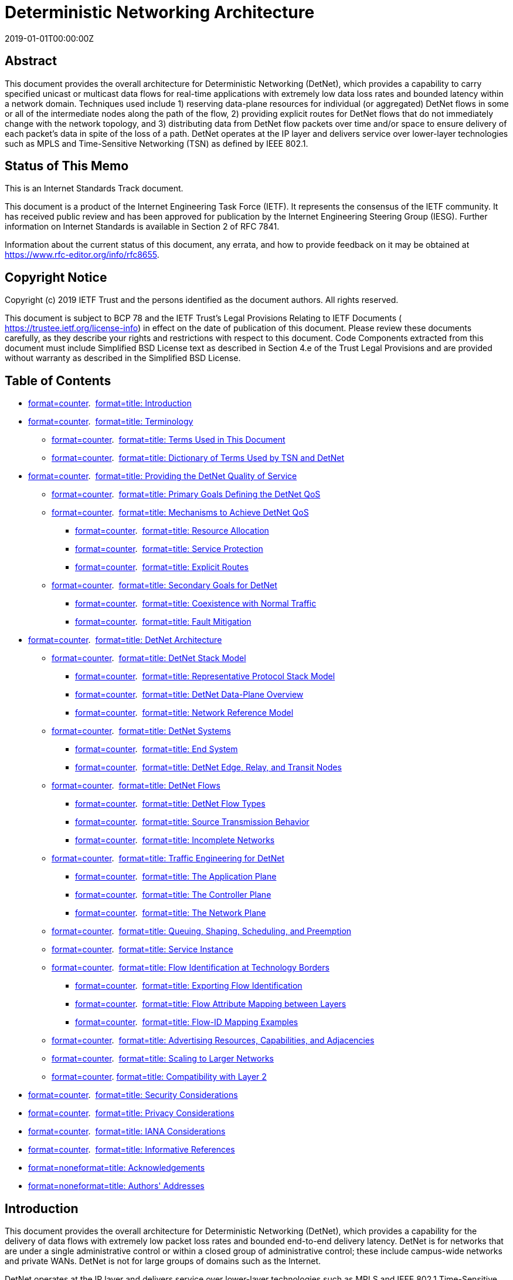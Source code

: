 = Deterministic Networking Architecture
:doctype: internet-draft
:abbrev: 
:name: draft-ietf-detnet-architecture-13
:status: standard
:intended-series: standard
:submission-type: IETF
:ipr: trust200902
:instance: https://dx.doi.org/10.17487/rfc8655
:instance: urn:issn:2070-1721
:revdate: 2019-01-01T00:00:00Z
:area: Internet
:workgroup: DetNet
:keyword: TSN, Bounded Lantency, Reliable Networking, Available Networking
:xml-lang: en
:consensus: true
:index-include: true
:sort-refs: true
:sym-refs: true
:toc-include: true
:toc-depth: 3
:show-on-front-page: true
:fullname: Norman Finn
:initials: N
:surname: Finn
:affiliation: Huawei
:email: nfinn@nfinnconsulting.com
:phone: +1 925 980 6430
:address: 3101 Rio Way + \
Spring Valley + \
California + \
United States of America + \
91977
:fullname_2: Pascal Thubert
:initials_2: P
:surname_2: Thubert
:affiliation_2: Cisco Systems
:affiliation_abbrev_2: Cisco
:email_2: pthubert@cisco.com
:phone_2: +33 4 97 23 26 34
:address_2: Village d'Entreprises Green Side\ 400, Avenue de Roumanille + \
Biot - Sophia Antipolis + \
France + \
Batiment T3 + \
06410
:fullname_3: Balázs Varga
:initials_3: B.
:surname_3: Varga
:affiliation_3: Ericsson
:email_3: balazs.a.varga@ericsson.com
:address_3: Magyar tudosok korutja 11 + \
Budapest + \
Hungary + \
1117
:fullname_4: János Farkas
:initials_4: J.
:surname_4: Farkas
:affiliation_4: Ericsson
:email_4: janos.farkas@ericsson.com
:address_4: Magyar tudosok korutja 11 + \
Budapest + \
Hungary + \
1117

[abstract]
== Abstract
This document provides the overall architecture for Deterministic Networking (DetNet), which provides a capability to carry specified unicast or multicast data flows for real-time applications with extremely low data loss rates and bounded latency within a network domain. Techniques used include 1) reserving data-plane resources for individual (or aggregated) DetNet flows in some or all of the intermediate nodes along the path of the flow, 2) providing explicit routes for DetNet flows that do not immediately change with the network topology, and 3) distributing data from DetNet flow packets over time and/or space to ensure delivery of each packet's data in spite of the loss of a path. DetNet operates at the IP layer and delivers service over lower-layer technologies such as MPLS and Time-Sensitive Networking (TSN) as defined by IEEE 802.1.

[[status-of-memo]]
[numbered=false,removeInRFC=false,toc=exclude]
== Status of This Memo

This is an Internet Standards Track document.

This document is a product of the Internet Engineering Task Force (IETF). It represents the consensus of the IETF community. It has received public review and has been approved for publication by the Internet Engineering Steering Group (IESG). Further information on Internet Standards is available in Section 2 of RFC 7841.

Information about the current status of this document, any errata, and how to provide feedback on it may be obtained at  https://www.rfc-editor.org/info/rfc8655.

[[copyright]]
[numbered=false,removeInRFC=false,toc=exclude]
== Copyright Notice

Copyright (c) 2019 IETF Trust and the persons identified as the document authors. All rights reserved.

This document is subject to BCP 78 and the IETF Trust's Legal Provisions Relating to IETF Documents ( https://trustee.ietf.org/license-info) in effect on the date of publication of this document. Please review these documents carefully, as they describe your rights and restrictions with respect to this document. Code Components extracted from this document must include Simplified BSD License text as described in Section 4.e of the Trust Legal Provisions and are provided without warranty as described in the Simplified BSD License.

[[toc]]
[numbered=false,removeInRFC=false,toc=exclude]
== Table of Contents

[nobullet=true,spacing=compact]
* <<section-1,format=counter>>.  <<name-introduction,format=title: Introduction>>
* <<section-2,format=counter>>.  <<name-terminology,format=title: Terminology>>
[nobullet=true,spacing=compact]
** <<section-2.1,format=counter>>.  <<name-terms-used-in-this-document,format=title: Terms Used in This Document>>
** <<section-2.2,format=counter>>.  <<name-dictionary-of-terms-used-by,format=title: Dictionary of Terms Used by TSN and DetNet>>
* <<section-3,format=counter>>.  <<name-providing-the-detnet-qualit,format=title: Providing the DetNet Quality of Service>>
[nobullet=true,spacing=compact]
** <<section-3.1,format=counter>>.  <<name-primary-goals-defining-the-,format=title: Primary Goals Defining the DetNet QoS>>
** <<section-3.2,format=counter>>.  <<name-mechanisms-to-achieve-detne,format=title: Mechanisms to Achieve DetNet QoS>>
[nobullet=true,spacing=compact]
*** <<section-3.2.1,format=counter>>.  <<name-resource-allocation,format=title: Resource Allocation>>
*** <<section-3.2.2,format=counter>>.  <<name-service-protection,format=title: Service Protection>>
*** <<section-3.2.3,format=counter>>.  <<name-explicit-routes,format=title: Explicit Routes>>
** <<section-3.3,format=counter>>.  <<name-secondary-goals-for-detnet,format=title: Secondary Goals for DetNet>>
[nobullet=true,spacing=compact]
*** <<section-3.3.1,format=counter>>.  <<name-coexistence-with-normal-tra,format=title: Coexistence with Normal Traffic>>
*** <<section-3.3.2,format=counter>>.  <<name-fault-mitigation,format=title: Fault Mitigation>>
* <<section-4,format=counter>>.  <<name-detnet-architecture,format=title: DetNet Architecture>>
[nobullet=true,spacing=compact]
** <<section-4.1,format=counter>>.  <<name-detnet-stack-model,format=title: DetNet Stack Model>>
[nobullet=true,spacing=compact]
*** <<section-4.1.1,format=counter>>.  <<name-representative-protocol-sta,format=title: Representative Protocol Stack Model>>
*** <<section-4.1.2,format=counter>>.  <<name-detnet-data-plane-overview,format=title: DetNet Data-Plane Overview>>
*** <<section-4.1.3,format=counter>>.  <<name-network-reference-model,format=title: Network Reference Model>>
** <<section-4.2,format=counter>>.  <<name-detnet-systems,format=title: DetNet Systems>>
[nobullet=true,spacing=compact]
*** <<section-4.2.1,format=counter>>.  <<name-end-system,format=title: End System>>
*** <<section-4.2.2,format=counter>>.  <<name-detnet-edge-relay-and-trans,format=title: DetNet Edge, Relay, and Transit Nodes>>
** <<section-4.3,format=counter>>.  <<name-detnet-flows,format=title: DetNet Flows>>
[nobullet=true,spacing=compact]
*** <<section-4.3.1,format=counter>>.  <<name-detnet-flow-types,format=title: DetNet Flow Types>>
*** <<section-4.3.2,format=counter>>.  <<name-source-transmission-behavio,format=title: Source Transmission Behavior>>
*** <<section-4.3.3,format=counter>>.  <<name-incomplete-networks,format=title: Incomplete Networks>>
** <<section-4.4,format=counter>>.  <<name-traffic-engineering-for-det,format=title: Traffic Engineering for DetNet>>
[nobullet=true,spacing=compact]
*** <<section-4.4.1,format=counter>>.  <<name-the-application-plane,format=title: The Application Plane>>
*** <<section-4.4.2,format=counter>>.  <<name-the-controller-plane,format=title: The Controller Plane>>
*** <<section-4.4.3,format=counter>>.  <<name-the-network-plane,format=title: The Network Plane>>
** <<section-4.5,format=counter>>.  <<name-queuing-shaping-scheduling-,format=title: Queuing, Shaping, Scheduling, and Preemption>>
** <<section-4.6,format=counter>>.  <<name-service-instance,format=title: Service Instance>>
** <<section-4.7,format=counter>>.  <<name-flow-identification-at-tech,format=title: Flow Identification at Technology Borders>>
[nobullet=true,spacing=compact]
*** <<section-4.7.1,format=counter>>.  <<name-exporting-flow-identificati,format=title: Exporting Flow Identification>>
*** <<section-4.7.2,format=counter>>.  <<name-flow-attribute-mapping-betw,format=title: Flow Attribute Mapping between Layers>>
*** <<section-4.7.3,format=counter>>.  <<name-flow-id-mapping-examples,format=title: Flow-ID Mapping Examples>>
** <<section-4.8,format=counter>>.  <<name-advertising-resources-capab,format=title: Advertising Resources, Capabilities, and Adjacencies>>
** <<section-4.9,format=counter>>.  <<name-scaling-to-larger-networks,format=title: Scaling to Larger Networks>>
** <<section-4.10,format=counter>>. <<name-compatibility-with-layer-2,format=title: Compatibility with Layer 2>>
* <<section-5,format=counter>>.  <<name-security-considerations,format=title: Security Considerations>>
* <<section-6,format=counter>>.  <<name-privacy-considerations,format=title: Privacy Considerations>>
* <<section-7,format=counter>>.  <<name-iana-considerations,format=title: IANA Considerations>>
* <<section-8,format=counter>>.  <<name-informative-references,format=title: Informative References>>
* <<section-appendix.a,format=none>><<name-acknowledgements,format=title: Acknowledgements>>
* <<section-appendix.b,format=none>><<name-authors-addresses,format=title: Authors' Addresses>>

[#introduction]
[numbered=true,removeInRFC=false,toc=include]
== Introduction

This document provides the overall architecture for Deterministic Networking (DetNet), which provides a capability for the delivery of data flows with extremely low packet loss rates and bounded end-to-end delivery latency. DetNet is for networks that are under a single administrative control or within a closed group of administrative control; these include campus-wide networks and private WANs. DetNet is not for large groups of domains such as the Internet.

DetNet operates at the IP layer and delivers service over lower-layer technologies such as MPLS and IEEE 802.1 Time-Sensitive Networking (TSN). DetNet provides a reliable and available service by dedicating network resources such as link bandwidth and buffer space to DetNet flows and/or classes of DetNet flows, and by replicating packets along multiple paths. Unused reserved resources are available to non-DetNet packets as long as all guarantees are fulfilled.

The <<RFC8557,format=default: "Deterministic Networking Problem Statement">> introduces DetNet, and <<RFC8578,format=default: "Deterministic Networking Use Cases">> summarizes the need for it. See <<I-D.ietf-detnet-data-plane-framework,format=default: DETNET-FRAMEWORK>> for specific techniques that can be used to identify DetNet flows and assign them to specific paths through a network.

A goal of DetNet is a converged network in all respects, including the convergence of sensitive non-IP networks onto a common network infrastructure. The presence of DetNet flows does not preclude non-DetNet flows, and the benefits offered DetNet flows should not, except in extreme cases, prevent existing Quality-of-Service (QoS) mechanisms from operating in a normal fashion, subject to the bandwidth required for the DetNet flows. A single source-destination pair can trade both DetNet and non-DetNet flows. End systems and applications need not instantiate special interfaces for DetNet flows. Networks are not restricted to certain topologies; connectivity is not restricted. Any application that generates a data flow that can be usefully characterized as having a maximum bandwidth should be able to take advantage of DetNet, as long as the necessary resources can be reserved. Reservations can be made by the application itself, via network management, centrally by an application's controller, or by other means, for instance, by placing on-demand reservation via a distributed Control Plane, e.g., leveraging the Resource Reservation Protocol (RSVP) <<RFC2205,format=default>>. QoS requirements of DetNet flows can be met if all network nodes in a DetNet domain implement DetNet capabilities. DetNet nodes can be interconnected with different sub-network technologies (<<sec_dt_dp,format=default>>) where the nodes of the subnet are not DetNet aware (<<netref,format=default>>).

Many applications that are intended to be served by DetNet require the ability to synchronize the clocks in end systems to a sub-microsecond accuracy. Some of the queue-control techniques defined in <<QueuingModels,format=default>> also require time synchronization among network nodes. The means used to achieve time synchronization are not addressed in this document. DetNet can accommodate various time-synchronization techniques and profiles that are defined elsewhere to address the needs of different market segments.

[numbered=true,removeInRFC=false,toc=include]
== Terminology

[numbered=true,removeInRFC=false,toc=include]
=== Terms Used in This Document

The following terms are used in the context of DetNet in this document:

[indent=3,newline=true,spacing=normal]
allocation:: The dedication of resources to support a DetNet flow. Depending on an implementation, the resource may be reused by non-DetNet flows when it is not used by the DetNet flow.
App-flow:: The payload (data) carried over a DetNet service.
DetNet compound flow and DetNet member flow:: A DetNet compound flow is a DetNet flow that has been separated into multiple duplicate DetNet member flows for service protection at the DetNet service sub-layer. Member flows are merged back into a single DetNet compound flow such that there are no duplicate packets. "Compound" and "member" are strictly relative to each other, not absolutes; a DetNet compound flow comprising multiple DetNet member flows can, in turn, be a member of a higher-order compound.
DetNet destination:: An end system capable of terminating a DetNet flow.
DetNet domain:: The portion of a network that is DetNet aware. It includes end systems and DetNet nodes.
DetNet edge node:: An instance of a DetNet relay node that acts as a source and/or destination at the DetNet service sub-layer. For example, it can include a DetNet service sub-layer proxy function for DetNet service protection (e.g., the addition or removal of packet sequencing information) for one or more end systems, it can start or terminate resource allocation at the DetNet forwarding sub-layer, or it can aggregate DetNet services into new DetNet flows. It is analogous to a Label Edge Router (LER) or a Provider Edge (PE) router.
DetNet flow:: A sequence of packets that conforms uniquely to a flow identifier and to which the DetNet service is to be provided. It includes any DetNet headers added to support the DetNet service and forwarding sub-layers.
DetNet forwarding sub-layer:: DetNet functionality is divided into two sub-layers. One of them is the DetNet forwarding sub-layer, which optionally provides resource allocation for DetNet flows over paths provided by the underlying network.
DetNet intermediate node:: A DetNet relay node or DetNet transit node.
DetNet node:: A DetNet edge node, a DetNet relay node, or a DetNet transit node.
DetNet relay node:: A DetNet node that includes a service sub-layer function that interconnects different DetNet forwarding sub-layer paths to provide service protection. A DetNet relay node participates in the DetNet service sub-layer. It typically incorporates DetNet forwarding sub-layer functions as well, in which case it is collocated with a transit node.
DetNet service sub-layer:: DetNet functionality is divided into two sub-layers. One of them is the DetNet service sub-layer, at which a DetNet service (e.g., service protection) is provided.
DetNet service proxy:: A proxy that maps between App-flows and DetNet flows.
DetNet source:: An end system capable of originating a DetNet flow.
DetNet system:: A DetNet-aware end system, transit node, or relay node. "DetNet" may be omitted in some text.
DetNet transit node:: A DetNet node, operating at the DetNet forwarding sub-layer, that utilizes link-layer and/or network-layer switching across multiple links and/or sub-networks to provide paths for DetNet service sub-layer functions. It typically provides resource allocation over those paths. An MPLS Label Switch Router (LSR) is an example of a DetNet transit node.
DetNet-UNI:: A User-to-Network Interface (UNI) with DetNet-specific functionalities. It is a packet-based reference point and may provide multiple functions like encapsulation, status, synchronization, etc.
end system:: Commonly called a "host" in the RFC series and an "end station" in IEEE 802 standards. End systems of interest to this document are either sources or destinations of DetNet flows, and they may or may not be aware of DetNet forwarding sub-layers or DetNet service sub-layers.
link:: A connection between two DetNet nodes. It may be composed of a physical link or a sub-network technology that can provide appropriate traffic delivery for DetNet flows.
Packet Elimination Function (PEF):: A function that eliminates duplicate copies of packets to prevent excess packets flooding the network or duplicate packets being sent out of the DetNet domain. A PEF can be implemented by a DetNet edge node, a DetNet relay node, or an end system.
Packet Replication Function (PRF):: A function that replicates DetNet flow packets and forwards them to one or more next hops in the DetNet domain. The number of packet copies sent to the next hops is a parameter specific to the DetNet flow at the point of replication. A PRF can be implemented by a DetNet edge node, a DetNet relay node, or an end system.
PREOF:: A collective name for Packet Replication, Elimination, and Ordering Functions.
Packet Ordering Function (POF):: A function that reorders packets within a DetNet flow that are received out of order. This function can be implemented by a DetNet edge node, a DetNet relay node, or an end system.
reservation:: The set of resources allocated between a source and one or more destinations through DetNet nodes and subnets associated with a DetNet flow in order to provide the provisioned DetNet service.

[numbered=true,removeInRFC=false,toc=include]
=== Dictionary of Terms Used by TSN and DetNet

This section serves as a dictionary for translating the terms used by the Time-Sensitive Networking (TSN) Task Group <<IEEE802.1TSNTG,format=default>> of the IEEE 802.1 WG to those of the Deterministic Networking (detnet) WG of the IETF.

[indent=3,newline=true,spacing=normal]
Listener:: The term used by IEEE 802.1 for a destination of a DetNet flow.
Relay system:: The term used by IEEE 802.1 for a DetNet intermediate node.
Stream:: The term used by IEEE 802.1 for a DetNet flow.
Talker:: The term used by IEEE 802.1 for the source of a DetNet flow.

[[ProvidingQoS]]
[numbered=true,removeInRFC=false,toc=include]
== Providing the DetNet Quality of Service

[[DefiningGoals]]
[numbered=true,removeInRFC=false,toc=include]
=== Primary Goals Defining the DetNet QoS

The DetNet QoS can be expressed in terms of:

[nobullet=false,spacing=normal]
* Minimum and maximum end-to-end latency from source to destination, timely delivery, and bounded jitter (packet delay variation) derived from these constraints.
* Packet loss ratio under various assumptions as to the operational states of the nodes and links.
* An upper bound on out-of-order packet delivery. It is worth noting that some DetNet applications are unable to tolerate any out-of-order delivery.

It is a distinction of DetNet that it is concerned solely with worst-case values for the end-to-end latency, jitter, and misordering. Average, mean, or typical values are of little interest, because they do not affect the ability of a real-time system to perform its tasks. In general, a trivial priority-based queuing scheme will give better average latency to a data flow than DetNet; however, it may not be a suitable option for DetNet because of its worst-case latency.

Three techniques are used by DetNet to provide these qualities of service:

[nobullet=false,spacing=normal]
* Resource allocation (<<Zero,format=default>>)
* Service protection (<<srvcprot,format=default>>)
* Explicit routes (<<pinned,format=default>>)

Resource allocation operates by assigning resources, e.g., buffer space or link bandwidth, to a DetNet flow (or flow aggregate) along its path. Resource allocation greatly reduces, or even eliminates entirely, packet loss due to output packet contention within the network, but it can only be supplied to a DetNet flow that is limited at the source to a maximum packet size and transmission rate. As DetNet flows are assumed to be rate limited and DetNet is designed to provide sufficient allocated resources (including provisioned capacity), the use of transport-layer congestion control <<RFC2914,format=default>> for App-flows is not required; however, if resources are allocated appropriately, use of congestion control should not impact transmission negatively.

Resource allocation addresses two of the DetNet QoS requirements: latency and packet loss. Given that DetNet nodes have a finite amount of buffer space, resource allocation necessarily results in a maximum end-to-end latency. Resource allocation also addresses contention-related packet loss.

Other important contributions to packet loss are random media errors and equipment failures. Service protection is the name for the mechanisms used by DetNet to address these losses. The mechanisms employed are constrained by the need to meet the users' latency requirements. Packet replication and elimination (<<Seamless,format=default>>) and packet encoding (<<PacketEncoding,format=default>>) are described in this document to provide service protection, but other mechanisms may also be found. For instance, packet encoding can be used to provide service protection against random media errors, while packet replication and elimination can be used to provide service protection against equipment failures. This mechanism distributes the contents of DetNet flows over multiple paths in time and/or space, so that the loss of some of the paths does need not cause the loss of any packets.

The paths are typically (but not necessarily) explicit routes so that they do not normally suffer temporary interruptions caused by the convergence of routing or bridging protocols.

These three techniques can be applied individually or applied together; it results that eight combinations, including none (no DetNet), are possible. Some combinations, however, are of wider utility than others. This separation keeps the protocol stack coherent and maximizes interoperability with existing and developing standards in the IETF and other Standards Development Organizations. The following are examples of typical expected combinations:

[nobullet=false,spacing=normal]
* The combination of explicit routes and service protection is the technique employed by seamless redundancy mechanisms applied on a ring topology, e.g., as described in<<IEC-62439-3,format=default>>. In this example, explicit routes are achieved by limiting the physical topology of the network to a ring. Sequentialization, replication, and duplicate elimination are facilitated by packet tags added at the front or the end of Ethernet frames.<<RFC8227,format=default>>provides another example in the context of MPLS.
* Resource allocation alone was originally offered by Audio Video Bridging as defined by IEEE 802.1<<IEEE802.1BA,format=default>>. As long as the network suffers no failures, packet loss due to output packet contention can be eliminated through the use of a reservation protocol (e.g., the Multiple Stream Registration Protocol<<IEEE802.1Q,format=default>>), shapers in every bridge, and proper dimensioning.
* Using all three together gives maximum protection.

There are, of course, simpler methods available (and employed today) to achieve levels of latency and packet loss that are satisfactory for many applications. Prioritization and over-provisioning is one such technique. However, these methods generally work best in the absence of any significant amount of noncritical traffic in the network (if, indeed, such traffic is supported at all). They may also work only if the critical traffic constitutes only a small portion of the network's theoretical capacity, if all systems are functioning properly, or if actions by end systems that disrupt the network's operations are absent.

There are any number of methods in use, defined, or in progress for accomplishing each of the above techniques. It is expected that the DetNet architecture defined in this document will assist various vendors, users, and/or "vertical" Standards Development Organizations (dedicated to a single industry) in making selections among the available means of implementing DetNet networks.

[[Techniques]]
[numbered=true,removeInRFC=false,toc=include]
=== Mechanisms to Achieve DetNet QoS

[[Zero]]
[numbered=true,removeInRFC=false,toc=include]
==== Resource Allocation

[[ZeroL]]
[numbered=true,removeInRFC=false,toc=exclude]
===== Eliminate Contention Loss

The primary means by which DetNet achieves its QoS assurances is to reduce, or even completely eliminate, packet loss due to output packet contention within a DetNet node as a cause of packet loss. This can be achieved only by the provision of sufficient buffer storage at each node through the network to ensure that no packets are dropped due to a lack of buffer storage. Note that App-flows are generally not expected to be responsive to implicit <<RFC2914,format=default>> or explicit congestion notification <<RFC3168,format=default>>.

Ensuring adequate buffering requires, in turn, that the source and every DetNet node along the path to the destination (or nearly every node; see <<Incomplete,format=default>>) be careful to regulate its output to not exceed the data rate for any DetNet flow, except for brief periods when making up for interfering traffic. Any packet sent ahead of its time potentially adds to the number of buffers required by the next-hop DetNet node and may thus exceed the resources allocated for a particular DetNet flow. Furthermore, rate limiting (e.g., using traffic policing) and shaping functions (e.g., shaping as defined in <<RFC2475,format=default>>) at the ingress of the DetNet domain must be applied. This is needed for meeting the requirements of DetNet flows as well as for protecting non-DetNet traffic from potentially misbehaving DetNet traffic sources. Note that large buffers have some issues (see, e.g., <<BUFFERBLOAT,format=default>>).

The low-level mechanisms described in <<QueuingModels,format=default>> provide the necessary regulation of transmissions by an end system or DetNet node to provide resource allocation. The allocation of the bandwidth and buffers for a DetNet flow requires provisioning. A DetNet node may have other resources requiring allocation and/or scheduling that might otherwise be over-subscribed and trigger the rejection of a reservation.

[[Jitterless]]
[numbered=true,removeInRFC=false,toc=exclude]
===== Jitter Reduction

A core objective of DetNet is to enable the convergence of sensitive non-IP networks onto a common network infrastructure. This requires the accurate emulation of currently deployed mission-specific networks, which, for example, rely on point-to-point analog (e.g., 4-20mA modulation) and serial-digital cables (or buses) for highly reliable, synchronized, and jitter-free communications. While the latency of analog transmissions is basically the speed of light, legacy serial links are usually slow (in the order of Kbps) compared to, say, Gigabit Ethernet, and some latency is usually acceptable. What is not acceptable is the introduction of excessive jitter, which may, for instance, affect the stability of control systems.

Applications that are designed to operate on serial links usually do not provide services to recover the jitter, because jitter simply does not exist there. DetNet flows are generally expected to be delivered in order, and the precise time of reception influences the processes. In order to converge such existing applications, there is a desire to emulate all properties of the serial cable, such as clock transportation, perfect flow isolation, and fixed latency. While minimal jitter (in the form of specifying minimum, as well as maximum, end-to-end latency) is supported by DetNet, there are practical limitations on packet-based networks in this regard. In general, users are encouraged to use a combination of:

[nobullet=false,spacing=normal]
* Sub-microsecond time synchronization among all source and destination end systems, and
* Time-of-execution fields in the application packets.

Jitter reduction is provided by the mechanisms described in <<QueuingModels,format=default>> that also provide resource allocation.

[[srvcprot]]
[numbered=true,removeInRFC=false,toc=include]
==== Service Protection

Service protection aims to mitigate or eliminate packet loss due to equipment failures, including random media and/or memory faults. These types of packet loss can be greatly reduced by spreading the data over multiple disjoint forwarding paths. Various service protection methods are described in <<RFC6372,format=default>>, e.g., 1+1 linear protection. The functional details of an additional method are described in <<Seamless,format=default>>, which can be implemented as described in <<PacketEncoding,format=default>> or as specified in <<I-D.ietf-detnet-mpls,format=default: DETNET-MPLS>> in order to provide 1+n hitless protection. The appropriate service protection mechanism depends on the scenario and the requirements.

[[inorder]]
[numbered=true,removeInRFC=false,toc=exclude]
===== In-Order Delivery

Out-of-order packet delivery can be a side effect of service protection. Packets delivered out of order impact the amount of buffering needed at the destination to properly process the received data. Such packets also influence the jitter of a flow. The guarantees of a DetNet service include a maximum amount of misordering as a constraint. Zero misordering would be a valid service constraint to reflect that the end system(s) of the flow cannot tolerate any out-of-order delivery. A DetNet Packet Ordering Function (POF) (<<Seamless,format=default>>) can be used to provide in-order delivery.

[[Seamless]]
[numbered=true,removeInRFC=false,toc=exclude]
===== Packet Replication and Elimination

This section describes a service protection method that sends copies of the same packets over multiple paths.

The DetNet service sub-layer includes the PRF, PEF, and POF for use in DetNet edge, relay node, and end-system packet processing. These functions can be enabled in a DetNet edge node, relay node, or end system. The collective name for all three functions is Packet Replication, Elimination, and Ordering Functions (PREOF). The packet replication and elimination service protection method altogether involves four capabilities:

[nobullet=false,spacing=normal]
* Sequencing information is provided to the packets of a DetNet compound flow. This may be done by adding a sequence number or time stamp as part of DetNet, or it may be inherent in the packet, e.g., in a higher-layer protocol or associated to other physical properties such as the precise time (and radio channel) of reception of the packet. This is typically done once, at or near the source.
* The PRF replicates these packets into multiple DetNet member flows and typically sends them along multiple different paths to the destination(s), e.g., over the explicit routes described in<<pinned,format=default>>. The location within a DetNet node and the mechanism used for the PRF are left open for implementations.
* The PEF eliminates duplicate packets of a DetNet flow based on the sequencing information and a history of received packets. The output of the PEF is always a single packet. This may be done at any DetNet node along the path to save network resources further downstream, in particular if multiple replication points exist. But the most common case is to perform this operation at the very edge of the DetNet network, preferably in or near the receiver. The location within a DetNet node and the mechanism used for the PEF is left open for implementations.
* The POF uses the sequencing information to reorder a DetNet flow's packets that are received out of order.

The order in which a DetNet node applies PEF, POF, and PRF to a DetNet flow is left open for implementations.

Some service protection mechanisms rely on switching from one flow to another when a failure of a flow is detected. Contrarily, packet replication and elimination combines the DetNet member flows sent along multiple different paths and performs a packet-by-packet selection of which to discard, e.g., based on sequencing information.

In the simplest case, this amounts to 1) replicating each packet in a source that has two interfaces and 2) conveying them through the network along separate (Shared Risk Link Group (SRLG) disjoint) paths to the similarly dual-homed destinations that 3) reorder the packets and 4) discard the duplicates. This ensures that one path remains, even if some DetNet intermediate node fails. The sequencing information can also be used for loss detection and for reordering.

DetNet relay nodes in the network can provide replication and elimination facilities at various points in the network so that multiple failures can be accommodated.

This is shown in <<FigSeamless,format=default>>, where the two relay nodes each replicate (R) the DetNet flow on input, sending the DetNet member flows to both the other relay node and to the end system, and eliminate duplicates (E) on the output interface to the right-hand end system. Any one link in the network can fail, and the DetNet compound flow can still get through. Furthermore, two links can fail, as long as they are in different segments of the network.

[[FigSeamless]]
[suppress-title=false,align=left,alt=]
.Packet Replication and Elimination
[align=left,alt=,]
....
             > > > > > > > > > relay > > > > > > > >
            > /------------+ R node E +------------\ >
           > /                  v + ^               \ >
   end    R +                   v | ^                + E end
   system   +                   v | ^                +   system
           > \                  v + ^               / >
            > \------------+ R relay E +-----------/ >
             > > > > > > > > >  node > > > > > > > >
....

Packet replication and elimination does not react to and correct failures; it is entirely passive. Thus, intermittent failures, mistakenly created packet filters, or misrouted data is handled just the same as the equipment failures that are handled by typical routing and bridging protocols.

If member flows that take different-length paths through the network are combined, a merge point may require extra buffering to equalize the delays over the different paths. This equalization ensures that the resultant compound flow will not exceed its contracted bandwidth even after one of the paths is restored after a failure. The extra buffering can be also used to provide in-order delivery.

[[PacketEncoding]]
[numbered=true,removeInRFC=false,toc=exclude]
===== Packet Encoding for Service Protection

There are methods for using multiple paths to provide service protection that involve encoding the information in a packet belonging to a DetNet flow into multiple transmission units, combining information from multiple packets into any given transmission unit. Such techniques, also known as "network coding", can be used as a DetNet service protection technique.

[[pinned]]
[numbered=true,removeInRFC=false,toc=include]
==== Explicit Routes

In networks controlled by typical dynamic control protocols such as IS-IS or OSPF, a network topology event in one part of the network can impact, at least briefly, the delivery of data in parts of the network remote from the failure or recovery event. Even the use of redundant paths through a network, e.g., as defined by <<RFC6372,format=default>>, does not eliminate the chances of packet loss. Furthermore, out-of-order packet delivery can be a side effect of route changes.

Many real-time networks rely on physical rings of two-port devices, with a relatively simple ring control protocol. This supports redundant paths for service protection with a minimum of wiring. As an additional benefit, ring topologies can often utilize different topology management protocols from those used for a mesh network, with a consequent reduction in the response time to topology changes. Of course, this comes at some cost in terms of increased hop count, and thus latency, for the typical path.

In order to get the advantages of low hop count and still ensure against even very brief losses of connectivity, DetNet employs explicit routes where the path taken by a given DetNet flow does not change, at least not immediately and likely not at all, in response to network topology events. Service protection (see Sections <<srvcprot,format=counter>> and <<PacketEncoding,format=counter>>) over explicit routes provides a high likelihood of continuous connectivity. Explicit routes can be established in various ways, e.g., with RSVP-TE <<RFC3209,format=default>>, with Segment Routing (SR) <<RFC8402,format=default>>, via a SDN approach <<RFC8453,format=default>>, with IS-IS <<RFC7813,format=default>>, etc. Explicit routes are typically used in MPLS TE (Traffic Engineering) Label Switched Paths (LSPs).

Out-of-order packet delivery can be a side effect of distributing a single flow over multiple paths, especially when there is a change from one path to another when combining the flow. This is irrespective of the distribution method used and also applies to service protection over explicit routes. As described in <<inorder,format=default>>, out-of-order packets influence the jitter of a flow and impact the amount of buffering needed to process the data; therefore, the guarantees of a DetNet service include a maximum amount of misordering as a constraint. The use of explicit routes helps to provide in-order delivery because there is no immediate route change with the network topology, but the changes are plannable as they are between the different explicit routes.

[[MoreGoals]]
[numbered=true,removeInRFC=false,toc=include]
=== Secondary Goals for DetNet

Many applications require DetNet to provide additional services, including coexistence with other QoS mechanisms (<<Coexistence,format=default>>) and protection against misbehaving transmitters (<<FaultMitigation,format=default>>).

[[Coexistence]]
[numbered=true,removeInRFC=false,toc=include]
==== Coexistence with Normal Traffic

A DetNet network supports the dedication of a high proportion of the network bandwidth to DetNet flows. But, no matter how much is dedicated for DetNet flows, it is a goal of DetNet to coexist with existing Class-of-Service schemes (e.g., DiffServ). It is also important that non-DetNet traffic not disrupt the DetNet flow, of course (see Sections <<FaultMitigation,format=counter>> and <<SecurityConsiderations,format=counter>>). For these reasons:

[nobullet=false,spacing=normal]
* Bandwidth (transmission opportunities) not utilized by a DetNet flow is available to non-DetNet packets (though not to other DetNet flows).
* DetNet flows can be shaped or scheduled, in order to ensure that the highest-priority non-DetNet packet is also ensured a worst-case latency.
* When transmission opportunities for DetNet flows are scheduled in detail, the algorithm constructing the schedule should leave sufficient opportunities for non-DetNet packets to satisfy the needs of the users of the network. Detailed scheduling can also permit the time-shared use of buffer resources by different DetNet flows.

Starvation of non-DetNet traffic must be avoided, for example, by traffic policing and shaping functions (e.g., <<RFC2475,format=default>>). Thus, the net effect of the presence of DetNet flows in a network on the non-DetNet flows is primarily a reduction in the available bandwidth.

[[FaultMitigation]]
[numbered=true,removeInRFC=false,toc=include]
==== Fault Mitigation

Robust real-time systems require reducing the number of possible failures. Filters and policers should be used in a DetNet network to detect if DetNet packets are received on the wrong interface, at the wrong time, or in too great a volume. Furthermore, filters and policers can take actions to discard the offending packets or flows, or trigger shutting down the offending flow or the offending interface.

It is also essential that filters and service remarking be employed at the network edge to prevent non-DetNet packets from being mistaken for DetNet packets and thus impinging on the resources allocated to DetNet packets. In particular, sending DetNet traffic into networks that have not been provisioned in advance to handle that DetNet traffic has to be treated as a fault. The use of egress traffic filters, or equivalent mechanisms, to prevent this from happening are strongly recommended at the edges of DetNet networks and DetNet supporting networks. In this context, the term 'provisioned' has a broad meaning, e.g., provisioning could be performed via an administrative decision that the downstream network has the available capacity to carry the DetNet traffic that is being sent into it.

Note that the sending of App-flows that do not use transport-layer congestion control per <<RFC2914,format=default>> into a network that is not provisioned to handle such traffic has to be treated as a fault and prevented. PRF-generated DetNet member flows also need to be treated as not using transport-layer congestion control even if the original App-flow supports transport-layer congestion control because PREOF can remove congestion indications at the PEF and thereby hide such indications (e.g., drops, ECN markings, increased latency) from end systems.

The mechanisms to support these requirements are both Data Plane and implementation specific. Solutions that are data-plane specific will be specified in the relevant data-plane solution document. There also exist techniques, at present and/or in various stages of standardization, that can support these fault-mitigation tasks that deliver a high probability that misbehaving systems will have zero impact on well-behaved DetNet flows with the exception, of course, of the receiving interface(s) immediately downstream from the misbehaving device. Examples of such techniques include traffic policing and shaping functions (e.g., those described in <<RFC2475,format=default>>), separating flows into per-flow rate-limited queues, and potentially applying active queue management <<RFC7567,format=default>>.

[[arch]]
[numbered=true,removeInRFC=false,toc=include]
== DetNet Architecture

[[Stacks]]
[numbered=true,removeInRFC=false,toc=include]
=== DetNet Stack Model

DetNet functionality (<<ProvidingQoS,format=default>>) is implemented in two adjacent sub-layers in the protocol stack: the DetNet service sub-layer and the DetNet forwarding sub-layer. The DetNet service sub-layer provides DetNet service, e.g., service protection, to higher layers in the protocol stack and applications. The DetNet forwarding sub-layer supports DetNet service in the underlying network, e.g., by providing explicit routes and resource allocation to DetNet flows.

[[StackModel]]
[numbered=true,removeInRFC=false,toc=include]
==== Representative Protocol Stack Model

<<ProtStack1,format=default>> illustrates a conceptual DetNet data-plane layering model. One may compare it to that in <<IEEE802.1CB,format=default>>, Annex C.

[[ProtStack1]]
[suppress-title=false,align=center,alt=]
.DetNet Data-Plane Protocol Stack
[align=center,alt=,]
....
   |  packets going  |        ^  packets coming   ^
   v down the stack  v        |   up the stack    |
+-----------------------+   +-----------------------+
|        Source         |   |      Destination      |
+-----------------------+   +-----------------------+
|   Service sub-layer:  |   |   Service sub-layer:  |
|   Packet sequencing   |   | Duplicate elimination |
|    Flow replication   |   |      Flow merging     |
|    Packet encoding    |   |    Packet decoding    |
+-----------------------+   +-----------------------+
| Forwarding sub-layer: |   | Forwarding sub-layer: |
|  Resource allocation  |   |  Resource allocation  |
|    Explicit routes    |   |    Explicit routes    |
+-----------------------+   +-----------------------+
|     Lower layers      |   |     Lower layers      |
+-----------------------+   +-----------------------+
            v                           ^
             \_________________________/
....

Not all sub-layers are required for any given application, or even for any given network. The functionality shown in <<ProtStack1,format=default>> is:

[indent=3,newline=true,spacing=normal]
Application:: Shown as "source" and "destination" in the diagram.
Packet sequencing:: As part of the DetNet service sub-layer, the packet sequencing function supplies the sequence number for packet replication and elimination for DetNet service protection (<<Seamless,format=default>>); thus, its peer is duplicate elimination. This sub-layer is not needed if a higher-layer protocol is expected to perform any packet sequencing and duplicate elimination required by the DetNet flow replication.
Duplicate elimination:: As part of the DetNet service sub-layer, based on the sequence number supplied by its peer (packet sequencing), duplicate elimination discards any duplicate packets generated by DetNet flow replication. It can operate on member flows, compound flows, or both. The replication may also be inferred from other information such as the precise time of reception in a scheduled network. The duplicate elimination sub-layer may also perform resequencing of packets to restore packet order in a flow that was disrupted by the loss of packets on one or another of the multiple paths taken.
Flow replication:: As part of DetNet service protection, packets that belong to a DetNet compound flow are replicated into two or more DetNet member flows. This function is separate from packet sequencing. Flow replication can be an explicit replication and remarking of packets or can be performed by, for example, techniques similar to ordinary multicast replication, albeit with resource allocation implications. Its peer is DetNet flow merging.
Flow merging:: As part of the DetNet service sub-layer, the flow merging function combines DetNet member flows together for packets coming up the stack belonging to a specific DetNet compound flow. DetNet flow merging, together with packet sequencing, duplicate elimination, and DetNet flow replication perform packet replication and elimination (<<srvcprot,format=default>>). Its peer is DetNet flow replication.
Packet encoding:: As part of DetNet service protection, as an alternative to packet sequencing and flow replication, packet encoding combines the information in multiple DetNet packets, perhaps from different DetNet compound flows, and transmits that information in packets on different DetNet member flows. Its peer is packet decoding.
Packet decoding:: As part of DetNet service protection, as an alternative to flow merging and duplicate elimination, packet decoding takes packets from different DetNet member flows and computes from those packets the original DetNet packets from the compound flows input to packet encoding. Its peer is packet encoding.
Resource allocation:: The DetNet forwarding sub-layer provides resource allocation. See <<QueuingModels,format=default>>. The actual queuing and shaping mechanisms are typically provided by the underlying subnet. These can be closely associated with the means of providing paths for DetNet flows. The path and the resource allocation are conflated in this figure.
Explicit routes:: Explicit routes are arrangements of fixed paths operated at the DetNet forwarding sub-layer that are determined in advance to avoid the impact of network convergence on DetNet flows.

Operations, Administration, and Maintenance (OAM) leverages in-band and out-of-band signaling that validates whether the service is effectively obtained within QoS constraints. OAM is not shown in <<ProtStack1,format=default>>; it may reside in any number of the layers. OAM can involve specific tagging added in the packets for tracing implementation or network configuration errors; traceability enables finding whether a packet is a replica, which DetNet relay node performed the replication, and which segment was intended for the replica. Active and hybrid OAM methods require additional bandwidth to perform fault management and performance monitoring of the DetNet domain. OAM may, for instance, generate special test probes or add OAM information into the data packet.

The packet replication and elimination functions may be performed either at the source and destination ends of a DetNet compound flow or in a DetNet relay node.

[[sec_dt_dp]]
[numbered=true,removeInRFC=false,toc=include]
==== DetNet Data-Plane Overview

A "Deterministic Network" will be composed of DetNet-enabled end systems, DetNet edge nodes, and DetNet relay nodes, which collectively deliver DetNet services. DetNet relay and edge nodes are interconnected via DetNet transit nodes (e.g., LSRs), which support DetNet but are not DetNet service aware. All DetNet nodes are connected to sub-networks, where a point-to-point link is also considered a simple sub-network. These sub-networks provide DetNet-compatible service for support of DetNet traffic. Examples of sub-network technologies include MPLS TE, TSN as defined by IEEE 802.1, and OTN (Optical Transport Network). Of course, multilayer DetNet systems may also be possible, where one DetNet appears as a sub-network and provides service to a higher-layer DetNet system. A simple DetNet concept network is shown in <<fig_detnet,format=default>>. Note that in this and following figures, "Forwarding" and "Fwd" refer to the DetNet forwarding sub-layer, and "Service" and "Svc" refer to the DetNet service sub-layer; both of these sub-layers are described in detail in <<StackModel,format=default>>.

[[fig_detnet]]
[suppress-title=false,align=center,alt=]
.A Simple DetNet-Enabled Network
[align=center,alt=,]
....
TSN               Edge        Transit         Relay        DetNet
End System        Node         Node           Node        End System

+----------+   +.........+                               +----------+
|  Appl.   |<--:Svc Proxy:-- End-to-End Service -------->|  Appl.   |
+----------+   +---------+                 +---------+   +----------+
|   TSN    |   |TSN| |Svc|<- DetNet flow --: Service :-->| Service  |
+----------+   +---+ +---+   +--------+    +---------+   +----------+
|Forwarding|   |Fwd| |Fwd|   |  Fwd   |    |Fwd| |Fwd|   |Forwarding|
+-------.--+   +-.-+ +-.-+   +--.----.+    +-.-+ +-.-+   +---.------+
        :  Link  :    /  ,-----. \   : Link  :    /  ,-----.  \
        +........+    +-[  Sub- ]-+  +.......+    +-[  Sub- ]-+
                        [network]                   [network] 
                         `-----'                     `-----'
....

DetNet Data Plane is divided into two sub-layers: the DetNet service sub-layer and the DetNet forwarding sub-layer. This helps to explore and evaluate various combinations of the data-plane solutions available. Some of them are illustrated in <<fig_adaptation,format=default>>. This separation of DetNet sub-layers, while helpful, should not be considered a formal requirement. For example, some technologies may violate these strict sub-layers and still be able to deliver a DetNet service.

[[fig_adaptation]]
[suppress-title=false,align=center,alt=]
.DetNet Adaptation to Data Plane
[align=center,alt=,]
....
              .
              .
+-----------------------------+
|  DetNet Service sub-layer   | PW, UDP, GRE
+-----------------------------+
| DetNet Forwarding sub-layer | IPv6, IPv4, MPLS TE LSPs, MPLS SR
+-----------------------------+
              .
              .
....

In some networking scenarios, the end system initially provides a DetNet flow encapsulation, which contains all information needed by DetNet nodes (e.g., DetNet flow based on the Real-time Transport Protocol (RTP) <<RFC3550,format=default>> that is carried over a native UDP/IP network or pseudowire (PW)). In other scenarios, the encapsulation formats might differ significantly.

There are many valid options to create a data-plane solution for DetNet traffic by selecting a technology approach for the DetNet service sub-layer and also selecting a technology approach for the DetNet forwarding sub-layer. There are a large number of valid combinations.

One of the most fundamental differences between different potential data-plane options is the basic headers used by DetNet nodes. For example, the basic service can be delivered based on an MPLS label or an IP header. This decision impacts the basic forwarding logic for the DetNet service sub-layer. Note that in both cases, IP addresses are used to address DetNet nodes. The selected DetNet forwarding sub-layer technology also needs to be mapped to the subnet technology used to interconnect DetNet nodes. For example, DetNet flows will need to be mapped to TSN Streams.

[[netref]]
[numbered=true,removeInRFC=false,toc=include]
==== Network Reference Model

<<fig_DetNetservice,format=default>> shows another view of the DetNet service-related reference points and main components.

[[fig_DetNetservice]]
[suppress-title=false,align=left,alt=]
.DetNet Service Reference Model (Multidomain)
[align=left,alt=,]
....
DetNet                                                     DetNet
End System                                                 End System
   _                                                             _
  / \     +----DetNet-UNI (U)                                   / \
 /App\    |                                                    /App\
/-----\   |                                                   /-----\
| NIC |   v         ________                                  | NIC |
+--+--+   _____    /        \             DetNet-UNI (U) --+  +--+--+
   |     /     \__/          \                             |     |
   |    / +----+    +----+    \_____                       |     |
   |   /  |    |    |    |          \_______               |     |
   +------U PE +----+ P  +----+             \          _   v     |
       |  |    |    |    |    |              |     ___/ \        |
       |  +--+-+    +----+    |       +----+ |    /      \_      |
       \     |                |       |    | |   /         \     |
        \    |   +----+    +--+-+  +--+PE  |------         U-----+
         \   |   |    |    |    |  |  |    | |   \_      _/
          \  +---+ P  +----+ P  +--+  +----+ |     \____/
           \___  |    |    |    |           /
               \ +----+__  +----+     DetNet-1    DetNet-2
   |            \_____/  \___________/                           |
   |                                                             |
   |      |     End-to-End Service         |     |         |     |
   <------------------------------------------------------------->
   |      |     DetNet Service             |     |         |     |
   |      <------------------------------------------------>     |
   |      |                                |     |         |     |
....

DetNet User-to-Network Interfaces (DetNet-UNIs) ("U" in <<fig_DetNetservice,format=default>>) are assumed in this document to be packet-based reference points and provide connectivity over the packet network. A DetNet-UNI may provide multiple functions. For example, it may:

[nobullet=false,spacing=normal]
* add encapsulation specific to networking technology to the DetNet flows if necessary,
* provide status of the availability of the resources associated with a reservation,
* provide a synchronization service for the end system, or
* carry enough signaling to place the reservation in a network without a controller or in a network where the controller only deals with the network but not the end systems.

Internal reference points of end systems (between the application and the Network Interface Card (NIC)) are more challenging from the control perspective, and they may have extra requirements (e.g., in-order delivery is expected in end system internal reference points, whereas it is considered optional over the DetNet-UNI).

[[netrefsys]]
[numbered=true,removeInRFC=false,toc=include]
=== DetNet Systems

[[es]]
[numbered=true,removeInRFC=false,toc=include]
==== End System

The traffic characteristics of an App-flow can be CBR (constant bit rate) or VBR (variable bit rate) and can have Layer 1, Layer 2, or Layer 3 encapsulation (e.g., TDM (time-division multiplexing) Ethernet, IP). These characteristics are considered as input for resource reservation and might be simplified to ensure determinism during packet forwarding (e.g., making reservations for the peak rate of VBR traffic, etc.).

An end system may or may not be aware of the DetNet forwarding sub-layer or DetNet service sub-layer. That is, an end system may or may not contain DetNet-specific functionality. End systems with DetNet functionalities may have the same or different forwarding sub-layer as the connected DetNet domain. Categorization of end systems are shown in <<fig_endsys2,format=default>>.

[[fig_endsys2]]
[suppress-title=false,align=left,alt=]
.Categorization of End Systems
[align=left,alt=,]
....
             End system
                 |
                 |
                 |  DetNet aware ?
                / \ 
        +------<   >------+
     NO |       \ /       | YES
        |        v        |
 DetNet-unaware           |
   End system             |
                          | Service/Forwarding
                          |  sub-layer
                         / \  aware ?
               +--------<   >-------------+
       f-aware |         \ /              | s-aware
               |          v               |
               |          | both          |
               |          |               |
       DetNet f-aware     |        DetNet s-aware
         End system       |         End system
                          v
                    DetNet sf-aware
                      End system
....

The following are some known use case examples for end systems:

[indent=3,newline=true,spacing=normal]
DetNet unaware:: The classic case requiring service proxies.
DetNet f-aware:: A system that is aware of the DetNet forwarding sub-layer. It knows about some TSN functions (e.g., reservation) but not about service protection.
DetNet s-aware:: A system that is aware of the DetNet service sub-layer. It supplies sequence numbers but doesn't know about resource allocation.
DetNet sf-aware:: A fully functioning DetNet end system. It has DetNet functionalities and usually the same forwarding paradigm as the connected DetNet domain. It can be treated as an integral part of the DetNet domain.

[[ertn]]
[numbered=true,removeInRFC=false,toc=include]
==== DetNet Edge, Relay, and Transit Nodes

As shown in <<fig_detnet,format=default>>, DetNet edge nodes providing proxy service and DetNet relay nodes providing the DetNet service sub-layer are DetNet aware, and DetNet transit nodes need only be aware of the DetNet forwarding sub-layer.

In general, if a DetNet flow passes through one or more DetNet-unaware network nodes between two DetNet nodes providing the DetNet forwarding sub-layer for that flow, there is a potential for disruption or failure of the DetNet QoS. A network administrator needs to 1) ensure that the DetNet-unaware network nodes are configured to minimize the chances of packet loss and delay and 2) provision enough extra buffer space in the DetNet transit node following the DetNet-unaware network nodes to absorb the induced latency variations.

[[DetNetFlows]]
[numbered=true,removeInRFC=false,toc=include]
=== DetNet Flows

[[DetNetFlowsTypes]]
[numbered=true,removeInRFC=false,toc=include]
==== DetNet Flow Types

A DetNet flow can have different formats while its packets are forwarded between the peer end systems depending on the type of the end systems. Corresponding to the end system types, the following possible types/formats of a DetNet flow are distinguished in this document. The different flow types have different requirements to DetNet nodes.

[indent=3,newline=true,spacing=normal]
App-flow:: The payload (data) carried over a DetNet flow between DetNet-unaware end systems. An App-flow does not contain any DetNet-related attributes and does not imply any specific requirement on DetNet nodes.
DetNet-f-flow:: The specific format of a DetNet flow. It only requires the resource allocation features provided by the DetNet forwarding sub-layer.
DetNet-s-flow:: The specific format of a DetNet flow. It only requires the service protection feature ensured by the DetNet service sub-layer.
DetNet-sf-flow:: The specific format of a DetNet flow. It requires both the DetNet service sub-layer and the DetNet forwarding sub-layer functions during forwarding.

[[FlowLimits]]
[numbered=true,removeInRFC=false,toc=include]
==== Source Transmission Behavior

For the purposes of resource allocation, DetNet flows can be synchronous or asynchronous. In synchronous DetNet flows, at least the DetNet nodes (and possibly the end systems) are closely time synchronized, typically to better than 1 microsecond. By transmitting packets from different DetNet flows or classes of DetNet flows at different times, using repeating schedules synchronized among the DetNet nodes, resources such as buffers and link bandwidth can be shared over the time domain among different DetNet flows. There is a trade-off among techniques for synchronous DetNet flows between the burden of fine-grained scheduling and the benefit of reducing the required resources, especially buffer space.

In contrast, asynchronous DetNet flows are not coordinated with a fine-grained schedule, so relay and end systems must assume worst-case interference among DetNet flows contending for buffer resources. Asynchronous DetNet flows are characterized by:

[nobullet=false,spacing=normal]
* A maximum packet size;
* An observation interval; and
* A maximum number of transmissions during that observation interval.

These parameters, together with knowledge of the protocol stack used (and thus the size of the various headers added to a packet), provide the bandwidth that is needed for the DetNet flow.

The source is required not to exceed these limits in order to obtain DetNet service. If the source transmits less data than this limit allows, then the unused resource, such as link bandwidth, can be made available by the DetNet system to non-DetNet packets as long as all guarantees are fulfilled. However, making those resources available to DetNet packets in other DetNet flows would serve no purpose. Those other DetNet flows have their own dedicated resources, on the assumption that all DetNet flows can use all of their resources over a long period of time.

There is no expectation in DetNet for App-flows to be responsive to congestion control <<RFC2914,format=default>> or explicit congestion notification <<RFC3168,format=default>>. The assumption is that a DetNet flow, to be useful, must be delivered in its entirety. That is, while any useful application is written to expect a certain number of lost packets, the real-time applications of interest to DetNet demand that the loss of data due to the network is a rare event.

Although DetNet strives to minimize the changes required of an application to allow it to shift from a special-purpose digital network to an Internet Protocol network, one fundamental shift in the behavior of network applications is impossible to avoid: the reservation of resources before the application starts. In the first place, a network cannot deliver finite latency and practically zero packet loss to an arbitrarily high offered load. Secondly, achieving practically zero packet loss for DetNet flows means that DetNet nodes have to dedicate buffer resources to specific DetNet flows or to classes of DetNet flows. The requirements of each reservation have to be translated into the parameters that control each DetNet system's queuing, shaping, and scheduling functions, and they have to be delivered to the DetNet nodes and end systems.

All nodes in a DetNet domain are expected to support the data behavior required to deliver a particular DetNet service. If a node itself is not DetNet service aware, the DetNet nodes that are adjacent to them must ensure that the node that is non-DetNet aware is provisioned to appropriately support the DetNet service. For example, a TSN node (as defined by IEEE 802.1) may be used to interconnect DetNet-aware nodes, and these DetNet nodes can map DetNet flows to 802.1 TSN flows. As another example, an MPLS-TE or MPLS-TP (Transport Profile) domain may be used to interconnect DetNet-aware nodes, and these DetNet nodes can map DetNet flows to TE LSPs, which can provide the QoS requirements of the DetNet service.

[[Incomplete]]
[numbered=true,removeInRFC=false,toc=include]
==== Incomplete Networks

The presence in the network of intermediate nodes or subnets that are not fully capable of offering DetNet services complicates the ability of the intermediate nodes and/or controller to allocate resources, as extra buffering must be allocated at points downstream from the non-DetNet intermediate node for a DetNet flow. This extra buffering may increase latency and/or jitter.

[[te]]
[numbered=true,removeInRFC=false,toc=include]
=== Traffic Engineering for DetNet

<<TEAS,format=default: Traffic Engineering Architecture and Signaling (TEAS)>> defines traffic-engineering architectures for generic applicability across packet and nonpacket networks. From a TEAS perspective, Traffic Engineering (TE) refers to techniques that enable operators to control how specific traffic flows are treated within their networks.

Because of its very nature of establishing explicit optimized paths, DetNet can be seen as a new, specialized branch of TE, and it inherits its architecture with a separation into planes.

The DetNet architecture is thus composed of three planes: a (User) Application Plane, a Controller Plane, and a Network Plane. This echoes the composition of Figure 1 of <<RFC7426,format=default: "Software-Defined Networking (SDN): Layers and Architecture Terminology">> and the controllers identified in <<RFC8453,format=default>> and <<RFC7149,format=default>>.

[[appplane]]
[numbered=true,removeInRFC=false,toc=include]
==== The Application Plane

Per <<RFC7426,format=default>>, the Application Plane includes both applications and services. In particular, the Application Plane incorporates the User Agent, a specialized application that interacts with the end user and operator and performs requests for DetNet services via an abstract Flow Management Entity (FME), which may or may not be collocated with (one of) the end systems.

At the Application Plane, a management interface enables the negotiation of flows between end systems. An abstraction of the flow called a Traffic Specification (TSpec) provides the representation. This abstraction is used to place a reservation over the (Northbound) Service Interface and within the Application Plane. It is associated with an abstraction of location, such as IP addresses and DNS names, to identify the end systems and possibly specify DetNet nodes.

[[ctrlplane]]
[numbered=true,removeInRFC=false,toc=include]
==== The Controller Plane

The Controller Plane corresponds to the aggregation of the Control and Management Planes in <<RFC7426,format=default>>, though Common Control and Measurement Plane (CCAMP) (as defined by the CCAMP Working Group <<CCAMP,format=default>>) makes an additional distinction between management and measurement. When the logical separation of the Control, Measurement, and other Management entities is not relevant, the term "Controller Plane" is used for simplicity to represent them all, and the term "Controller Plane Function (CPF)" refers to any device operating in that plane, whether it is a Path Computation Element (PCE) <<RFC4655,format=default>>, a Network Management Entity (NME), or a distributed control protocol. The CPF is a core element of a controller, in charge of computing deterministic paths to be applied in the Network Plane.

A (Northbound) Service Interface enables applications in the Application Plane to communicate with the entities in the Controller Plane as illustrated in <<NorthSouth,format=default>>.

One or more CPFs collaborate to implement the requests from the FME as per-flow, per-hop behaviors installed in the DetNet nodes for each individual flow. The CPFs place each flow along a deterministic arrangement of DetNet nodes so as to respect per-flow constraints such as security and latency, and to optimize the overall result for metrics such as an abstract aggregated cost. The deterministic arrangement can typically be more complex than a direct arrangement and include redundant paths with one or more packet replication and elimination points. Scaling to larger networks is discussed in <<Scaling,format=default>>.

[[netplane]]
[numbered=true,removeInRFC=false,toc=include]
==== The Network Plane

The Network Plane represents the network devices and protocols as a whole, regardless of the layer at which the network devices operate. It includes the Data Plane and Operational Plane (e.g., OAM) aspects.

The Network Plane comprises the Network Interface Cards (NICs) in the end systems, which are typically IP hosts, and DetNet nodes, which are typically IP routers and MPLS switches.

A Southbound (Network) Interface enables the entities in the Controller Plane to communicate with devices in the Network Plane as illustrated in <<NorthSouth,format=default>>. This interface leverages and extends TEAS to describe the physical topology and resources in the Network Plane.

[[NorthSouth]]
[suppress-title=false,align=left,alt=]
.Northbound and Southbound Interfaces
[align=left,alt=,]
....
    End                                                     End
    System                                               System

   -+-+-+-+-+-+-+ Northbound -+-+-+-+-+-+-+-+-+-+-+-+-+-+-+-+-+-

             CPF         CPF              CPF              CPF

   -+-+-+-+-+-+-+ Southbound -+-+-+-+-+-+-+-+-+-+-+-+-+-+-+-+-+-

              DetNet     DetNet     DetNet     DetNet
               Node       Node       Node       Node
    NIC                                                     NIC
              DetNet     DetNet     DetNet     DetNet
               Node       Node       Node       Node
....

The DetNet nodes (and possibly the end systems' NICs) expose their capabilities and physical resources to the controller (the CPF) and update the CPFs with their dynamic perception of the topology across the Southbound Interface. In return, the CPFs set the per-flow paths up, providing a Flow Characterization that is more tightly coupled to the DetNet node operation than a TSpec.

At the Network Plane, DetNet nodes may exchange information regarding the state of the paths, between adjacent DetNet nodes and possibly with the end systems, and forward packets within constraints associated to each flow, or, when unable to do so, perform a last-resort operation such as drop or declassify.

This document focuses on the Southbound interface and the operation of the Network Plane.

[[QueuingModels]]
[numbered=true,removeInRFC=false,toc=include]
=== Queuing, Shaping, Scheduling, and Preemption

DetNet achieves bounded delivery latency by reserving bandwidth and buffer resources at each DetNet node along the path of the DetNet flow. The reservation itself is not sufficient, however. Implementors and users of a number of proprietary and standard real-time networks have found that standards for specific data-plane techniques are required to enable these assurances to be made in a multivendor network. The fundamental reason is that latency variation in one DetNet system results in the need for extra buffer space in the next-hop DetNet system(s), which in turn increases the worst-case per-hop latency.

Standard queuing and transmission-selection algorithms allow TE (<<te,format=default>>) to compute the latency contribution of each DetNet node to the end-to-end latency, to compute the amount of buffer space required in each DetNet node for each incremental DetNet flow, and most importantly, to translate from a flow specification to a set of values for the managed objects that control each relay or end system. For example, the IEEE 802.1 WG has specified (and is specifying) a set of queuing, shaping, and scheduling algorithms that enable each DetNet node, and/or a central controller, to compute these values. These algorithms include:

[nobullet=false,spacing=normal]
* A credit-based shaper<<IEEE802.1Qav,format=default>>(incorporated to<<IEEE802.1Q,format=default>>).
* Time-gated queues governed by a rotating time schedule based on synchronized time<<IEEE802.1Qbv,format=default>>(incorporated to<<IEEE802.1Q,format=default>>).
* Synchronized double (or triple) buffers driven by synchronized time ticks.<<IEEE802.1Qch,format=default>>(incorporated to<<IEEE802.1Q,format=default>>).
* Preemption of an Ethernet packet in transmission by a packet with a more stringent latency requirement, followed by the resumption of the preempted packet<<IEEE802.1Qbu,format=default>>(incorporated to<<IEEE802.1Q,format=default>>)<<IEEE802.3br,format=default>>(incorporated to<<IEEE802.3,format=default>>).

While these techniques are currently embedded in Ethernet <<IEEE802.3,format=default>> and bridging standards, we can note that they are all, except perhaps for packet preemption, equally applicable to media other than Ethernet and to routers as well as bridges. Other media may have their own methods (see, e.g., <<I-D.ietf-6tisch-architecture,format=default: TSCH-ARCH>> and <<RFC7554,format=default>>). Further techniques are defined by the IETF (e.g., <<RFC8289,format=default>> and <<RFC8033,format=default>>). DetNet may include such definitions in the future or may define how these techniques can be used by DetNet nodes.

[[ServInst]]
[numbered=true,removeInRFC=false,toc=include]
=== Service Instance

A service instance represents all the functions required on a DetNet node to allow the end-to-end service between the UNIs.

The DetNet network general reference model is shown in <<fig_DetNetrefmodel,format=default>> for a DetNet service scenario (i.e., between two DetNet-UNIs). In this figure, end systems ("A" and "B") are connected directly to the edge nodes of an IP/MPLS network ("PE1" and "PE2"). End systems participating in DetNet communication may require connectivity before setting up an App-flow that requires the DetNet service. Such a connectivity-related service instance and the one dedicated for DetNet service share the same access. Packets belonging to a DetNet flow are selected by a filter configured on the access ("F1" and "F2"). As a result, data-flow-specific access ("access-A + F1" and "access-B + F2") is terminated in the flow-specific service instance ("SI-1" and "SI-2"). A tunnel is used to provide connectivity between the service instances.

The tunnel is exclusively used for the packets of the DetNet flow between "SI-1" and "SI-2". The service instances are configured to implement DetNet functions and a flow-specific DetNet forwarding. The service instance and the tunnel may or may not be shared by multiple DetNet flows. Sharing the service instance by multiple DetNet flows requires properly populated forwarding tables of the service instance.

[[fig_DetNetrefmodel]]
[suppress-title=false,align=left,alt=]
.DetNet Network General Reference Model
[align=left,alt=,]
....
          access-A                                     access-B
           <----->    <-------- tunnel ---------->     <----->

              +---------+        ___  _        +---------+
End system    |  +----+ |       /   \/ \_      | +----+  | End system
    "A" -------F1+    | |      /         \     | |    +F2----- "B"
              |  |    +========+ IP/MPLS +=======+    |  |
              |  |SI-1| |      \__  Net._/     | |SI-2|  |
              |  +----+ |         \____/       | +----+  |
              |PE1      |                      |      PE2|
              +---------+                      +---------+
....

The tunnel between the service instances may have some special characteristics. For example, in case of a DetNet L3 service, there are differences in the usage of the PW for DetNet traffic compared to the network model described in <<RFC6658,format=default>>. In the DetNet scenario, the PW is likely to be used exclusively by the DetNet flow, whereas <<RFC6658,format=default>> states:

[quote]The packet PW appears as a single point-to-point link to the client layer. Network-layer adjacency formation and maintenance between the client equipments will follow the normal practice needed to support the required relationship in the client layer.
and

[quote]This packet pseudowire is used to transport all of the required layer 2 and layer 3 protocols between LSR1 and LSR2.
Further details are network technology specific and can be found in <<I-D.ietf-detnet-data-plane-framework,format=default: DETNET-FRAMEWORK>>.

[[FlowIDatTechBord]]
[numbered=true,removeInRFC=false,toc=include]
=== Flow Identification at Technology Borders

This section discusses what needs to be done at technology borders including Ethernet as one of the technologies. Flow identification for MPLS and IP Data Planes are described in <<I-D.ietf-detnet-mpls,format=default: DETNET-MPLS>> and <<I-D.ietf-detnet-ip,format=default: DETNET-IP>>, respectively.

[[Relayering]]
[numbered=true,removeInRFC=false,toc=include]
==== Exporting Flow Identification

A DetNet node may need to map specific flows to lower-layer flows (or Streams) in order to provide specific queuing and shaping services for specific flows. For example:

[nobullet=false,spacing=normal]
* A non-IP, strictly L2 source end system X may be sending multiple flows to the same L2 destination end system Y. Those flows may include DetNet flows with different QoS requirements and may include non-DetNet flows.
* A router may be sending any number of flows to another router. Again, those flows may include DetNet flows with different QoS requirements and may include non-DetNet flows.
* Two routers may be separated by bridges. For these bridges to perform any required per-flow queuing and shaping, they must be able to identify the individual flows.
* A Label Edge Router (LER) may have a Label Switched Path (LSP) set up for handling traffic destined for a particular IP address carrying only non-DetNet flows. If a DetNet flow to that same address is requested, a separate LSP may be needed in order for all of the Label Switch Routers (LSRs) along the path to the destination to give that flow special queuing and shaping.

The need for a lower-layer node to be aware of individual higher-layer flows is not unique to DetNet. But, given the endless complexity of layering and relayering over tunnels that is available to network designers, DetNet needs to provide a model for flow identification that is better than packet inspection. That is not to say that packet inspection to Layer 4 or Layer 5 addresses will not be used or the capability standardized; however, there are alternatives.

A DetNet relay node can connect DetNet flows on different paths using different flow identification methods. For example:

[nobullet=false,spacing=normal]
* A single unicast DetNet flow passing from router A through a bridged network to router B may be assigned a TSN Stream identifier that is unique within that bridged network. The bridges can then identify the flow without accessing higher-layer headers. Of course, the receiving router must recognize and accept that TSN Stream.
* A DetNet flow passing from LSR A to LSR B may be assigned a different label than that used for other flows to the same IP destination.

In any of the above cases, it is possible that an existing DetNet flow can be an aggregate carrying multiple other DetNet flows (not to be confused with DetNet compound vs. member flows). Of course, this requires that the aggregate DetNet flow be provisioned properly to carry the aggregated flows.

Thus, rather than packet inspection, there is the option to export higher-layer information to the lower layer. The requirement to support one or the other method for flow identification (or both) is a complexity that is part of DetNet control models.

[[FlowAttrMapping]]
[numbered=true,removeInRFC=false,toc=include]
==== Flow Attribute Mapping between Layers

Forwarding of packets of DetNet flows over multiple technology domains may require that lower layers are aware of specific flows of higher layers. Such an "exporting of flow identification" is needed each time when the forwarding paradigm is changed on the forwarding path (e.g., two LSRs are interconnected by an L2 bridged domain, etc.). The three representative forwarding methods considered for DetNet are:

[nobullet=false,spacing=normal]
* IP routing
* MPLS label switching
* Ethernet bridging

A packet with corresponding Flow-IDs is illustrated in <<fig_FlowIDStack,format=default>>, which also indicates where each Flow-ID can be added or removed.

[[fig_FlowIDStack]]
[suppress-title=false,align=left,alt=]
.Packet with Multiple Flow-IDs
[align=left,alt=,]
....
    add/remove     add/remove
    Eth Flow-ID    IP Flow-ID
        |             |
        v             v
     +-----------------------------------------------------------+
     |      |      |      |                                      |
     | Eth  | MPLS |  IP  |     Application data                 |
     |      |      |      |                                      |
     +-----------------------------------------------------------+
               ^
               |
           add/remove
          MPLS Flow-ID
....

The additional (domain-specific) Flow-ID can be:

[nobullet=false,spacing=normal]
* created by a domain-specific function or
* derived from the Flow-ID added to the App-flow.

The Flow-ID must be unique inside a given domain. Note that the Flow-ID added to the App-flow is still present in the packet, but some nodes may lack the function to recognize it; that's why the additional Flow-ID is added.

[[FlowIDMapEx]]
[numbered=true,removeInRFC=false,toc=include]
==== Flow-ID Mapping Examples

IP nodes and MPLS nodes are assumed to be configured to push such an additional (domain-specific) Flow-ID when sending traffic to an Ethernet switch (as shown in the examples below).

<<fig_ippushflowid,format=default>> shows a scenario where an IP end system ("IP-A") is connected via two Ethernet switches ("ETH-n") to an IP router ("IP-1").

[[fig_ippushflowid]]
[suppress-title=false,align=left,alt=]
.IP Nodes Interconnected by an Ethernet Domain
[align=left,alt=,]
....
                                  IP domain
               <-----------------------------------------------

        +======+                                       +======+
        |L3-ID |                                       |L3-ID |
        +======+  /\                           +-----+ +======+
                 /  \       Forward as         |     |
                /IP-A\      per ETH-ID         |IP-1 |      Recognize
Push  ------>  +-+----+         |              +---+-+  <----- ETH-ID
ETH-ID           |         +----+-----+            |
                 |         v          v            |
                 |      +-----+    +-----+         |
                 +------+     |    |     +---------+
        +......+        |ETH-1+----+ETH-2|           +======+
        .L3-ID .        +-----+    +-----+           |L3-ID |
        +======+             +......+                +======+
        |ETH-ID|             .L3-ID .                |ETH-ID|
        +======+             +======+                +------+
                             |ETH-ID|
                             +======+

                          Ethernet domain
                        <---------------->
....

End system "IP-A" uses the original App-flow-specific ID ("L3-ID"), but as it is connected to an Ethernet domain, it has to push an Ethernet-domain-specific Flow-ID ("ETH-ID") before sending the packet to "ETH-1". Ethernet switch "ETH-1" can recognize the data flow based on the "ETH-ID", and it does forwarding toward "ETH-2". "ETH-2" switches the packet toward the IP router. "IP-1" must be configured to receive the Ethernet Flow-ID-specific multicast flow, but (as it is an L3 node) it decodes the data flow ID based on the "L3-ID" fields of the received packet.

<<fig_mplspushflowid,format=default>> shows a scenario where MPLS domain nodes ("PE-n" and "P-m") are connected via two Ethernet switches ("ETH-n").

[[fig_mplspushflowid]]
[suppress-title=false,align=left,alt=]
.MPLS Nodes Interconnected by an Ethernet Domain
[align=left,alt=,]
....
                                 MPLS domain
               <----------------------------------------------->

    +=======+                                  +=======+
    |MPLS-ID|                                  |MPLS-ID|
    +=======+  +-----+                 +-----+ +=======+ +-----+
               |     |   Forward as    |     |           |     |
               |PE-1 |   per ETH-ID    | P-2 +-----------+ PE-2|
Push   ----->  +-+---+        |        +---+-+           +-----+
ETH-ID           |      +-----+----+       |  \ Recognize
                 |      v          v       |   +-- ETH-ID
                 |   +-----+    +-----+    |
                 +---+     |    |     +----+
        +.......+    |ETH-1+----+ETH-2|   +=======+
        .MPLS-ID.    +-----+    +-----+   |MPLS-ID|
        +=======+                         +=======+
        |ETH-ID |         +.......+       |ETH-ID |
        +=======+         .MPLS-ID.       +-------+
                          +=======+
                          |ETH-ID |
                          +=======+
                       Ethernet domain
                     <---------------->
....

"PE-1" uses the MPLS-specific ID ("MPLS-ID"), but as it is connected to an Ethernet domain, it has to push an Ethernet-domain-specific Flow-ID ("ETH-ID") before sending the packet to "ETH-1". Ethernet switch "ETH-1" can recognize the data flow based on the "ETH-ID", and it does forwarding toward "ETH-2". "ETH-2" switches the packet toward the MPLS node ("P-2"). "P-2" must be configured to receive the Ethernet Flow-ID-specific multicast flow, but (as it is an MPLS node) it decodes the data flow ID based on the "MPLS-ID" fields of the received packet.

One can appreciate from the above example that, when the means used for DetNet flow identification is altered or exported, the means for encoding the sequence number information must similarly be altered or exported.

[[Advertising]]
[numbered=true,removeInRFC=false,toc=include]
=== Advertising Resources, Capabilities, and Adjacencies

Provisioning of DetNet requires knowledge about:

[nobullet=false,spacing=normal]
* Details of the DetNet system's capabilities that are required in order to accurately allocate that DetNet system's resources, as well as other DetNet systems' resources. This includes, for example, which specific queuing and shaping algorithms are implemented (<<QueuingModels,format=default>>), the number of buffers dedicated for DetNet allocation, and the worst-case forwarding delay and misordering.
* The actual state of a DetNet node's DetNet resources.
* The identity of the DetNet system's neighbors and the characteristics of the link(s) between the DetNet systems, including the latency of the links (in nanoseconds).

[[Scaling]]
[numbered=true,removeInRFC=false,toc=include]
=== Scaling to Larger Networks

Reservations for individual DetNet flows require considerable state information in each DetNet node, especially when adequate fault mitigation (<<FaultMitigation,format=default>>) is required. The DetNet Data Plane, in order to support larger numbers of DetNet flows, must support the aggregation of DetNet flows. Such aggregated flows can be viewed by the DetNet nodes' Data Plane largely as individual DetNet flows. Without such aggregation, the per-relay system may limit the scale of DetNet networks. Example techniques that may be used include MPLS hierarchy and IP DiffServ Code Points (DSCPs).

[[Compatibility]]
[numbered=true,removeInRFC=false,toc=include]
=== Compatibility with Layer 2

Standards providing similar capabilities for bridged networks (only) have been and are being generated in the IEEE 802 LAN/MAN Standards Committee. The present architecture describes an abstract model that can be applicable both at Layer 2 and Layer 3, and over links not defined by IEEE 802.

DetNet-enabled end systems and DetNet nodes can be interconnected by sub-networks, i.e., Layer 2 technologies. These sub-networks will provide DetNet compatible service for support of DetNet traffic. Examples of sub-network technologies include MPLS TE, TSN as defined by IEEE 802.1, and a point-to-point OTN link. Of course, multilayer DetNet systems may be possible too, where one DetNet appears as a sub-network and provides service to a higher-layer DetNet system.

[[SecurityConsiderations]]
[numbered=true,removeInRFC=false,toc=include]
== Security Considerations

Security considerations for DetNet are described in detail in <<I-D.ietf-detnet-security,format=default: DETNET-SECURITY>>. This section considers exclusively security considerations that are specific to the DetNet architecture.

Security aspects that are unique to DetNet are those whose aim is to provide the specific QoS aspects of DetNet, which are primarily to deliver data flows with extremely low packet loss rates and bounded end-to-end delivery latency. A DetNet may be implemented using MPLS and/or IP (including both v4 and v6) technologies and thus inherits the security properties of those technologies at both the Data Plane and the Controller Plane.

Security considerations for DetNet are constrained (compared to, for example, the open Internet) because DetNet is defined to operate only within a single administrative domain (see <<introduction,format=default>>). The primary considerations are to secure the request and control of DetNet resources, maintain confidentiality of data traversing the DetNet, and provide the availability of the DetNet QoS.

To secure the request and control of DetNet resources, authentication and authorization can be used for each device connected to a DetNet domain, most importantly to network controller devices. Control of a DetNet network may be centralized or distributed (within a single administrative domain). In the case of centralized control, precedent for security considerations as defined for Abstraction and Control of Traffic Engineered Networks (ACTN) can be found in <<RFC8453,format=default>>. In the case of distributed control protocols, DetNet security is expected to be provided by the security properties of the protocols in use. In any case, the result is that manipulation of administratively configurable parameters is limited to authorized entities.

To maintain confidentiality of data traversing the DetNet, application flows can be protected through whatever means is provided by the underlying technology. For example, encryption may be used, such as that provided by IPsec <<RFC4301,format=default>>, for IP flows and by MACSec <<IEEE802.1AE,format=default>> for Ethernet (Layer 2) flows.

DetNet flows are identified on a per-flow basis, which may provide attackers with additional information about the data flows (when compared to networks that do not include per-flow identification). This is an inherent property of DetNet that has security implications that should be considered when determining if DetNet is a suitable technology for any given use case.

To provide uninterrupted availability of the DetNet QoS, provisions can be made against DoS attacks and delay attacks. To protect against DoS attacks, excess traffic due to malicious or malfunctioning devices can be prevented or mitigated, for example, through the use of traffic admission control applied at the input of a DetNet domain as described in <<Zero,format=default>> and through the fault-mitigation methods described in <<FaultMitigation,format=default>>. To prevent DetNet packets from being delayed by an entity external to a DetNet domain, DetNet technology definition can allow for the mitigation of man-in-the-middle attacks, for example, through use of authentication and authorization of devices within the DetNet domain.

Because DetNet mechanisms or applications that rely on DetNet can make heavy use of methods that require precise time synchronization, the accuracy, availability, and integrity of time synchronization is of critical importance. Extensive discussion of this topic can be found in <<RFC7384,format=default>>.

DetNet use cases are known to have widely divergent security requirements. The intent of this section is to provide a baseline for security considerations that are common to all DetNet designs and implementations, without burdening individual designs with specifics of security infrastructure that may not be germane to the given use case. Designers and implementors of DetNet systems are expected to take use-case-specific considerations into account in their DetNet designs and implementations.

[numbered=true,removeInRFC=false,toc=include]
== Privacy Considerations

DetNet provides a QoS, and the generic considerations for such mechanisms apply. In particular, such markings allow for an attacker to correlate flows or to select particular types of flow for more detailed inspection.

However, the requirement for every (or almost every) node along the path of a DetNet flow to identify DetNet flows may present an additional attack surface for privacy should the DetNet paradigm be found useful in broader environments.

[numbered=true,removeInRFC=false,toc=include]
== IANA Considerations

This document has no IANA actions.

[bibliography]
== Informative References
++++
<reference anchor="BUFFERBLOAT" derivedAnchor="BUFFERBLOAT" quoteTitle="true" target="https://doi.org/10.1145/2063176.2063196"><front><title>Bufferbloat: Dark Buffers in the Internet</title>
<seriesInfo name="DOI" value="10.1145/2063176.2063196"></seriesInfo>
<seriesInfo name="Communications of the ACM," value="Volume 55, Issue 1"></seriesInfo>
<author fullname="Jim Gettys" initials="J." surname="Gettys"><organization showOnFrontPage="true"></organization>
</author>
<author fullname="Kathleen Nichols" initials="K." surname="Nichols"><organization showOnFrontPage="true"></organization>
</author>
<date month="January" year="2012"></date>
</front>
</reference>
<reference anchor="CCAMP" derivedAnchor="CCAMP" quoteTitle="true" target="https://datatracker.ietf.org/wg/ccamp/charter/"><front><title>Common Control and Measurement Plane (ccamp)</title>
<author><organization showOnFrontPage="true">IETF</organization>
</author>
<date></date>
</front>
</reference>
<reference anchor="I-D.ietf-detnet-data-plane-framework" derivedAnchor="DETNET-FRAMEWORK" quoteTitle="true" target="https://tools.ietf.org/html/draft-ietf-detnet-data-plane-framework-02"><front><title>DetNet Data Plane Framework</title>
<author fullname="Balazs Varga" initials="B" surname="Varga"><organization showOnFrontPage="true"></organization>
</author>
<author fullname="Janos Farkas" initials="J" surname="Farkas"><organization showOnFrontPage="true"></organization>
</author>
<author fullname="Lou Berger" initials="L" surname="Berger"><organization showOnFrontPage="true"></organization>
</author>
<author fullname="Don Fedyk" initials="D" surname="Fedyk"><organization showOnFrontPage="true"></organization>
</author>
<author fullname="Andrew Malis" initials="A" surname="Malis"><organization showOnFrontPage="true"></organization>
</author>
<author fullname="Stewart Bryant" initials="S" surname="Bryant"><organization showOnFrontPage="true"></organization>
</author>
<author fullname="Jouni Korhonen" initials="J" surname="Korhonen"><organization showOnFrontPage="true"></organization>
</author>
<date day="13" month="September" year="2019"></date>
<abstract><t>This document provides an overall framework for the Deterministic Networking data plane.  It covers concepts and considerations that are generally common to any Deterministic Networking data plane specification.</t>
</abstract>
</front>
<seriesInfo name="Internet-Draft" value="draft-ietf-detnet-data-plane-framework-02"></seriesInfo>
<format target="http://www.ietf.org/internet-drafts/draft-ietf-detnet-data-plane-framework-02.txt" type="TXT"></format>
<refcontent>Work in Progress</refcontent>
</reference>
<reference anchor="I-D.ietf-detnet-ip" derivedAnchor="DETNET-IP" quoteTitle="true" target="https://tools.ietf.org/html/draft-ietf-detnet-ip-01"><front><title>DetNet Data Plane: IP</title>
<author fullname="Balazs Varga" initials="B" surname="Varga"><organization showOnFrontPage="true"></organization>
</author>
<author fullname="Janos Farkas" initials="J" surname="Farkas"><organization showOnFrontPage="true"></organization>
</author>
<author fullname="Lou Berger" initials="L" surname="Berger"><organization showOnFrontPage="true"></organization>
</author>
<author fullname="Don Fedyk" initials="D" surname="Fedyk"><organization showOnFrontPage="true"></organization>
</author>
<author fullname="Andrew Malis" initials="A" surname="Malis"><organization showOnFrontPage="true"></organization>
</author>
<author fullname="Stewart Bryant" initials="S" surname="Bryant"><organization showOnFrontPage="true"></organization>
</author>
<author fullname="Jouni Korhonen" initials="J" surname="Korhonen"><organization showOnFrontPage="true"></organization>
</author>
<date day="1" month="July" year="2019"></date>
<abstract><t>This document specifies the Deterministic Networking data plane when operating in an IP packet switched network.</t>
</abstract>
</front>
<seriesInfo name="Internet-Draft" value="draft-ietf-detnet-ip-01"></seriesInfo>
<format target="http://www.ietf.org/internet-drafts/draft-ietf-detnet-ip-01.txt" type="TXT"></format>
<refcontent>Work in Progress</refcontent>
</reference>
<reference anchor="I-D.ietf-detnet-mpls" derivedAnchor="DETNET-MPLS" quoteTitle="true" target="https://tools.ietf.org/html/draft-ietf-detnet-mpls-01"><front><title>DetNet Data Plane: MPLS</title>
<author fullname="Balazs Varga" initials="B" surname="Varga"><organization showOnFrontPage="true"></organization>
</author>
<author fullname="Janos Farkas" initials="J" surname="Farkas"><organization showOnFrontPage="true"></organization>
</author>
<author fullname="Lou Berger" initials="L" surname="Berger"><organization showOnFrontPage="true"></organization>
</author>
<author fullname="Don Fedyk" initials="D" surname="Fedyk"><organization showOnFrontPage="true"></organization>
</author>
<author fullname="Andrew Malis" initials="A" surname="Malis"><organization showOnFrontPage="true"></organization>
</author>
<author fullname="Stewart Bryant" initials="S" surname="Bryant"><organization showOnFrontPage="true"></organization>
</author>
<author fullname="Jouni Korhonen" initials="J" surname="Korhonen"><organization showOnFrontPage="true"></organization>
</author>
<date day="1" month="July" year="2019"></date>
<abstract><t>This document specifies the Deterministic Networking data plane when operating over an MPLS Packet Switched Networks.</t>
</abstract>
</front>
<seriesInfo name="Internet-Draft" value="draft-ietf-detnet-mpls-01"></seriesInfo>
<format target="http://www.ietf.org/internet-drafts/draft-ietf-detnet-mpls-01.txt" type="TXT"></format>
<refcontent>Work in Progress</refcontent>
</reference>
<reference anchor="I-D.ietf-detnet-security" derivedAnchor="DETNET-SECURITY" quoteTitle="true" target="https://tools.ietf.org/html/draft-ietf-detnet-security-05"><front><title>Deterministic Networking (DetNet) Security Considerations</title>
<author fullname="Tal Mizrahi" initials="T" surname="Mizrahi"><organization showOnFrontPage="true"></organization>
</author>
<author fullname="Ethan Grossman" initials="E" surname="Grossman"><organization showOnFrontPage="true"></organization>
</author>
<author fullname="Andrew Hacker" initials="A" surname="Hacker"><organization showOnFrontPage="true"></organization>
</author>
<author fullname="Subir Das" initials="S" surname="Das"><organization showOnFrontPage="true"></organization>
</author>
<author fullname="John Dowdell" initials="J" surname="Dowdell"><organization showOnFrontPage="true"></organization>
</author>
<author fullname="Henrik Austad" initials="H" surname="Austad"><organization showOnFrontPage="true"></organization>
</author>
<author fullname="Kevin Stanton" initials="K" surname="Stanton"><organization showOnFrontPage="true"></organization>
</author>
<author fullname="Norman Finn" initials="N" surname="Finn"><organization showOnFrontPage="true"></organization>
</author>
<date day="29" month="August" year="2019"></date>
<abstract><t>A deterministic network is one that can carry data flows for real- time applications with extremely low data loss rates and bounded latency.  Deterministic networks have been successfully deployed in real-time operational technology (OT) applications for some years (for example [ARINC664P7]).  However, such networks are typically isolated from external access, and thus the security threat from external attackers is low.  IETF Deterministic Networking (DetNet) specifies a set of technologies that enable creation of deterministic networks on IP-based networks of potentially wide area (on the scale of a corporate network) potentially bringing the OT network into contact with Information Technology (IT) traffic and security threats that lie outside of a tightly controlled and bounded area (such as the internals of an aircraft).  These DetNet technologies have not previously been deployed together on a wide area IP-based network, and thus can present security considerations that may be new to IP- based wide area network designers.  This draft, intended for use by DetNet network designers, provides insight into these security considerations.  In addition, this draft collects all security- related statements from the various DetNet drafts (Architecture, Use Cases, etc) into a single location Section 8.</t>
</abstract>
</front>
<seriesInfo name="Internet-Draft" value="draft-ietf-detnet-security-05"></seriesInfo>
<format target="http://www.ietf.org/internet-drafts/draft-ietf-detnet-security-05.txt" type="TXT"></format>
<refcontent>Work in Progress</refcontent>
</reference>
<reference anchor="IEC-62439-3" derivedAnchor="IEC-62439-3" quoteTitle="true" target="https://webstore.iec.ch/publication/24447"><front><title>Industrial communication networks - High availability automation networks - Part 3: Parallel Redundancy Protocol (PRP) and High-availability Seamless Redundancy (HSR)</title>
<seriesInfo name="TC 65 /" value="SC 65C"></seriesInfo>
<seriesInfo name="IEC" value="62439-3:2016"></seriesInfo>
<author><organization showOnFrontPage="true">IEC</organization>
</author>
<date month="March" year="2016"></date>
</front>
</reference>
<reference anchor="IEEE802.1AE" derivedAnchor="IEEE802.1AE" quoteTitle="true" target="https://ieeexplore.ieee.org/document/8585421"><front><title>IEEE Standard for Local and metropolitan area networks-Media Access Control (MAC) Security</title>
<seriesInfo name="IEEE" value="802.1AE-2018"></seriesInfo>
<author><organization showOnFrontPage="true">IEEE</organization>
</author>
</front>
</reference>
<reference anchor="IEEE802.1BA" derivedAnchor="IEEE802.1BA" quoteTitle="true" target="https://ieeexplore.ieee.org/document/6032690"><front><title>IEEE Standard for Local and metropolitan area networks--Audio Video Bridging (AVB) Systems</title>
<seriesInfo name="IEEE" value="802.1BA-2011"></seriesInfo>
<author><organization showOnFrontPage="true">IEEE</organization>
</author>
</front>
</reference>
<reference anchor="IEEE802.1CB" derivedAnchor="IEEE802.1CB" quoteTitle="true" target="https://ieeexplore.ieee.org/document/8091139"><front><title>IEEE Standard for Local and metropolitan area networks--Frame Replication and Elimination for Reliability</title>
<seriesInfo name="DOI" value="10.1109/IEEESTD.2017.8091139"></seriesInfo>
<seriesInfo name="IEEE" value="802.1CB-2017"></seriesInfo>
<author><organization showOnFrontPage="true">IEEE</organization>
</author>
<date></date>
</front>
</reference>
<reference anchor="IEEE802.1Q" derivedAnchor="IEEE802.1Q" quoteTitle="true" target="https://ieeexplore.ieee.org/document/8403927"><front><title>IEEE Standard for Local and Metropolitan Area Network--Bridges and Bridged Networks</title>
<seriesInfo name="IEEE" value="802.1Q-2018"></seriesInfo>
<author><organization showOnFrontPage="true">IEEE</organization>
</author>
</front>
</reference>
<reference anchor="IEEE802.1Qav" derivedAnchor="IEEE802.1Qav" quoteTitle="true" target="https://ieeexplore.ieee.org/document/5375704"><front><title>IEEE Standard for Local and Metropolitan Area Networks - Virtual Bridged Local Area Networks Amendment 12: Forwarding and Queuing Enhancements for Time-Sensitive Streams</title>
<seriesInfo name="IEEE" value="802.1Qav-2009"></seriesInfo>
<author><organization showOnFrontPage="true">IEEE</organization>
</author>
</front>
</reference>
<reference anchor="IEEE802.1Qbu" derivedAnchor="IEEE802.1Qbu" quoteTitle="true" target="https://ieeexplore.ieee.org/document/7553415"><front><title>IEEE Standard for Local and metropolitan area networks -- Bridges and Bridged Networks -- Amendment 26: Frame Preemption</title>
<seriesInfo name="IEEE" value="802.1Qbu-2016"></seriesInfo>
<author><organization showOnFrontPage="true">IEEE</organization>
</author>
</front>
</reference>
<reference anchor="IEEE802.1Qbv" derivedAnchor="IEEE802.1Qbv" quoteTitle="true" target="https://ieeexplore.ieee.org/document/7440741"><front><title>IEEE Standard for Local and metropolitan area networks -- Bridges and Bridged Networks - Amendment 25: Enhancements for Scheduled Traffic</title>
<seriesInfo name="IEEE" value="802.1Qbv-2015"></seriesInfo>
<author><organization showOnFrontPage="true">IEEE</organization>
</author>
</front>
</reference>
<reference anchor="IEEE802.1Qch" derivedAnchor="IEEE802.1Qch" quoteTitle="true" target="https://ieeexplore.ieee.org/document/7961303"><front><title>IEEE Standard for Local and metropolitan area networks--Bridges and Bridged Networks--Amendment 29: Cyclic Queuing and Forwarding</title>
<seriesInfo name="IEEE" value="802.1Qch-2017"></seriesInfo>
<author><organization showOnFrontPage="true">IEEE</organization>
</author>
</front>
</reference>
<reference anchor="IEEE802.1TSNTG" derivedAnchor="IEEE802.1TSNTG" quoteTitle="true" target="https://1.ieee802.org/tsn/"><front><title>Time-Sensitive Networking (TSN) Task Group</title>
<author><organization showOnFrontPage="true">IEEE</organization>
</author>
</front>
</reference>
<reference anchor="IEEE802.3" derivedAnchor="IEEE802.3" quoteTitle="true" target="https://ieeexplore.ieee.org/document/8457469"><front><title>IEEE Standard for Ethernet</title>
<seriesInfo name="IEEE" value="802.3-2018"></seriesInfo>
<author><organization showOnFrontPage="true">IEEE</organization>
</author>
</front>
</reference>
<reference anchor="IEEE802.3br" derivedAnchor="IEEE802.3br" quoteTitle="true" target="https://ieeexplore.ieee.org/document/7900321"><front><title>IEEE Standard for Ethernet Amendment 5: Specification and Management Parameters for Interspersing Express Traffic</title>
<seriesInfo name="IEEE" value="802.3br"></seriesInfo>
<author><organization showOnFrontPage="true">IEEE</organization>
</author>
</front>
</reference>
<reference anchor="RFC2205" derivedAnchor="RFC2205" quoteTitle="true" target="https://www.rfc-editor.org/info/rfc2205"><front><title>Resource ReSerVation Protocol (RSVP) -- Version 1 Functional Specification</title>
<author fullname="R. Braden" initials="R." role="editor" surname="Braden"><organization showOnFrontPage="true"></organization>
</author>
<author fullname="L. Zhang" initials="L." surname="Zhang"><organization showOnFrontPage="true"></organization>
</author>
<author fullname="S. Berson" initials="S." surname="Berson"><organization showOnFrontPage="true"></organization>
</author>
<author fullname="S. Herzog" initials="S." surname="Herzog"><organization showOnFrontPage="true"></organization>
</author>
<author fullname="S. Jamin" initials="S." surname="Jamin"><organization showOnFrontPage="true"></organization>
</author>
<date month="September" year="1997"></date>
<abstract><t>This memo describes version 1 of RSVP, a resource reservation setup protocol designed for an integrated services Internet.  RSVP provides receiver-initiated setup of resource reservations for multicast or unicast data flows, with good scaling and robustness properties. [STANDARDS-TRACK]</t>
</abstract>
</front>
<seriesInfo name="RFC" value="2205"></seriesInfo>
<seriesInfo name="DOI" value="10.17487/RFC2205"></seriesInfo>
</reference>
<reference anchor="RFC2475" derivedAnchor="RFC2475" quoteTitle="true" target="https://www.rfc-editor.org/info/rfc2475"><front><title>An Architecture for Differentiated Services</title>
<author fullname="S. Blake" initials="S." surname="Blake"><organization showOnFrontPage="true"></organization>
</author>
<author fullname="D. Black" initials="D." surname="Black"><organization showOnFrontPage="true"></organization>
</author>
<author fullname="M. Carlson" initials="M." surname="Carlson"><organization showOnFrontPage="true"></organization>
</author>
<author fullname="E. Davies" initials="E." surname="Davies"><organization showOnFrontPage="true"></organization>
</author>
<author fullname="Z. Wang" initials="Z." surname="Wang"><organization showOnFrontPage="true"></organization>
</author>
<author fullname="W. Weiss" initials="W." surname="Weiss"><organization showOnFrontPage="true"></organization>
</author>
<date month="December" year="1998"></date>
<abstract><t>This document defines an architecture for implementing scalable service differentiation in the Internet.  This memo provides information for the Internet community.</t>
</abstract>
</front>
<seriesInfo name="RFC" value="2475"></seriesInfo>
<seriesInfo name="DOI" value="10.17487/RFC2475"></seriesInfo>
</reference>
<reference anchor="RFC2914" derivedAnchor="RFC2914" quoteTitle="true" target="https://www.rfc-editor.org/info/rfc2914"><front><title>Congestion Control Principles</title>
<author fullname="S. Floyd" initials="S." surname="Floyd"><organization showOnFrontPage="true"></organization>
</author>
<date month="September" year="2000"></date>
<abstract><t>The goal of this document is to explain the need for congestion control in the Internet, and to discuss what constitutes correct congestion control.  This document specifies an Internet Best Current Practices for the Internet Community, and requests discussion and suggestions for improvements.</t>
</abstract>
</front>
<seriesInfo name="BCP" value="41"></seriesInfo>
<seriesInfo name="RFC" value="2914"></seriesInfo>
<seriesInfo name="DOI" value="10.17487/RFC2914"></seriesInfo>
</reference>
<reference anchor="RFC3168" derivedAnchor="RFC3168" quoteTitle="true" target="https://www.rfc-editor.org/info/rfc3168"><front><title>The Addition of Explicit Congestion Notification (ECN) to IP</title>
<author fullname="K. Ramakrishnan" initials="K." surname="Ramakrishnan"><organization showOnFrontPage="true"></organization>
</author>
<author fullname="S. Floyd" initials="S." surname="Floyd"><organization showOnFrontPage="true"></organization>
</author>
<author fullname="D. Black" initials="D." surname="Black"><organization showOnFrontPage="true"></organization>
</author>
<date month="September" year="2001"></date>
<abstract><t>This memo specifies the incorporation of ECN (Explicit Congestion Notification) to TCP and IP, including ECN's use of two bits in the IP header.  [STANDARDS-TRACK]</t>
</abstract>
</front>
<seriesInfo name="RFC" value="3168"></seriesInfo>
<seriesInfo name="DOI" value="10.17487/RFC3168"></seriesInfo>
</reference>
<reference anchor="RFC3209" derivedAnchor="RFC3209" quoteTitle="true" target="https://www.rfc-editor.org/info/rfc3209"><front><title>RSVP-TE: Extensions to RSVP for LSP Tunnels</title>
<author fullname="D. Awduche" initials="D." surname="Awduche"><organization showOnFrontPage="true"></organization>
</author>
<author fullname="L. Berger" initials="L." surname="Berger"><organization showOnFrontPage="true"></organization>
</author>
<author fullname="D. Gan" initials="D." surname="Gan"><organization showOnFrontPage="true"></organization>
</author>
<author fullname="T. Li" initials="T." surname="Li"><organization showOnFrontPage="true"></organization>
</author>
<author fullname="V. Srinivasan" initials="V." surname="Srinivasan"><organization showOnFrontPage="true"></organization>
</author>
<author fullname="G. Swallow" initials="G." surname="Swallow"><organization showOnFrontPage="true"></organization>
</author>
<date month="December" year="2001"></date>
<abstract><t>This document describes the use of RSVP (Resource Reservation Protocol), including all the necessary extensions, to establish label-switched paths (LSPs) in MPLS (Multi-Protocol Label Switching).  Since the flow along an LSP is completely identified by the label applied at the ingress node of the path, these paths may be treated as tunnels.  A key application of LSP tunnels is traffic engineering with MPLS as specified in RFC 2702.  [STANDARDS-TRACK]</t>
</abstract>
</front>
<seriesInfo name="RFC" value="3209"></seriesInfo>
<seriesInfo name="DOI" value="10.17487/RFC3209"></seriesInfo>
</reference>
<reference anchor="RFC3550" derivedAnchor="RFC3550" quoteTitle="true" target="https://www.rfc-editor.org/info/rfc3550"><front><title>RTP: A Transport Protocol for Real-Time Applications</title>
<author fullname="H. Schulzrinne" initials="H." surname="Schulzrinne"><organization showOnFrontPage="true"></organization>
</author>
<author fullname="S. Casner" initials="S." surname="Casner"><organization showOnFrontPage="true"></organization>
</author>
<author fullname="R. Frederick" initials="R." surname="Frederick"><organization showOnFrontPage="true"></organization>
</author>
<author fullname="V. Jacobson" initials="V." surname="Jacobson"><organization showOnFrontPage="true"></organization>
</author>
<date month="July" year="2003"></date>
<abstract><t>This memorandum describes RTP, the real-time transport protocol.  RTP provides end-to-end network transport functions suitable for applications transmitting real-time data, such as audio, video or simulation data, over multicast or unicast network services.  RTP does not address resource reservation and does not guarantee quality-of- service for real-time services.  The data transport is augmented by a control protocol (RTCP) to allow monitoring of the data delivery in a manner scalable to large multicast networks, and to provide minimal control and identification functionality.  RTP and RTCP are designed to be independent of the underlying transport and network layers.  The protocol supports the use of RTP-level translators and mixers. Most of the text in this memorandum is identical to RFC 1889 which it obsoletes.  There are no changes in the packet formats on the wire, only changes to the rules and algorithms governing how the protocol is used. The biggest change is an enhancement to the scalable timer algorithm for calculating when to send RTCP packets in order to minimize transmission in excess of the intended rate when many participants join a session simultaneously.  [STANDARDS-TRACK]</t>
</abstract>
</front>
<seriesInfo name="STD" value="64"></seriesInfo>
<seriesInfo name="RFC" value="3550"></seriesInfo>
<seriesInfo name="DOI" value="10.17487/RFC3550"></seriesInfo>
</reference>
<reference anchor="RFC4301" derivedAnchor="RFC4301" quoteTitle="true" target="https://www.rfc-editor.org/info/rfc4301"><front><title>Security Architecture for the Internet Protocol</title>
<author fullname="S. Kent" initials="S." surname="Kent"><organization showOnFrontPage="true"></organization>
</author>
<author fullname="K. Seo" initials="K." surname="Seo"><organization showOnFrontPage="true"></organization>
</author>
<date month="December" year="2005"></date>
<abstract><t>This document describes an updated version of the "Security Architecture for IP", which is designed to provide security services for traffic at the IP layer.  This document obsoletes RFC 2401 (November 1998).  [STANDARDS-TRACK]</t>
</abstract>
</front>
<seriesInfo name="RFC" value="4301"></seriesInfo>
<seriesInfo name="DOI" value="10.17487/RFC4301"></seriesInfo>
</reference>
<reference anchor="RFC4655" derivedAnchor="RFC4655" quoteTitle="true" target="https://www.rfc-editor.org/info/rfc4655"><front><title>A Path Computation Element (PCE)-Based Architecture</title>
<author fullname="A. Farrel" initials="A." surname="Farrel"><organization showOnFrontPage="true"></organization>
</author>
<author fullname="J.-P. Vasseur" initials="J.-P." surname="Vasseur"><organization showOnFrontPage="true"></organization>
</author>
<author fullname="J. Ash" initials="J." surname="Ash"><organization showOnFrontPage="true"></organization>
</author>
<date month="August" year="2006"></date>
<abstract><t>Constraint-based path computation is a fundamental building block for traffic engineering systems such as Multiprotocol Label Switching (MPLS) and Generalized Multiprotocol Label Switching (GMPLS) networks.  Path computation in large, multi-domain, multi-region, or multi-layer networks is complex and may require special computational components and cooperation between the different network domains.</t>
<t>This document specifies the architecture for a Path Computation Element (PCE)-based model to address this problem space.  This document does not attempt to provide a detailed description of all the architectural components, but rather it describes a set of building blocks for the PCE architecture from which solutions may be constructed.  This memo provides information for the Internet community.</t>
</abstract>
</front>
<seriesInfo name="RFC" value="4655"></seriesInfo>
<seriesInfo name="DOI" value="10.17487/RFC4655"></seriesInfo>
</reference>
<reference anchor="RFC6372" derivedAnchor="RFC6372" quoteTitle="true" target="https://www.rfc-editor.org/info/rfc6372"><front><title>MPLS Transport Profile (MPLS-TP) Survivability Framework</title>
<author fullname="N. Sprecher" initials="N." role="editor" surname="Sprecher"><organization showOnFrontPage="true"></organization>
</author>
<author fullname="A. Farrel" initials="A." role="editor" surname="Farrel"><organization showOnFrontPage="true"></organization>
</author>
<date month="September" year="2011"></date>
<abstract><t>Network survivability is the ability of a network to recover traffic delivery following failure or degradation of network resources.  Survivability is critical for the delivery of guaranteed network services, such as those subject to strict Service Level Agreements (SLAs) that place maximum bounds on the length of time that services may be degraded or unavailable.</t>
<t>The Transport Profile of Multiprotocol Label Switching (MPLS-TP) is a packet-based transport technology based on the MPLS data plane that reuses many aspects of the MPLS management and control planes.</t>
<t>This document comprises a framework for the provision of survivability in an MPLS-TP network; it describes recovery elements, types, methods, and topological considerations.  To enable data-plane recovery, survivability may be supported by the control plane, management plane, and by Operations, Administration, and Maintenance (OAM) functions. This document describes mechanisms for recovering MPLS-TP Label Switched Paths (LSPs).  A detailed description of pseudowire recovery in MPLS-TP networks is beyond the scope of this document.</t>
<t>This document is a product of a joint Internet Engineering Task Force (IETF) / International Telecommunication Union Telecommunication Standardization Sector (ITU-T) effort to include an MPLS Transport Profile within the IETF MPLS and Pseudowire Emulation Edge-to-Edge (PWE3) architectures to support the capabilities and functionalities of a packet-based transport network as defined by the ITU-T.</t>
<t>This document is not an Internet Standards Track specification; it is published for informational purposes.</t>
</abstract>
</front>
<seriesInfo name="RFC" value="6372"></seriesInfo>
<seriesInfo name="DOI" value="10.17487/RFC6372"></seriesInfo>
</reference>
<reference anchor="RFC6658" derivedAnchor="RFC6658" quoteTitle="true" target="https://www.rfc-editor.org/info/rfc6658"><front><title>Packet Pseudowire Encapsulation over an MPLS PSN</title>
<author fullname="S. Bryant" initials="S." role="editor" surname="Bryant"><organization showOnFrontPage="true"></organization>
</author>
<author fullname="L. Martini" initials="L." surname="Martini"><organization showOnFrontPage="true"></organization>
</author>
<author fullname="G. Swallow" initials="G." surname="Swallow"><organization showOnFrontPage="true"></organization>
</author>
<author fullname="A. Malis" initials="A." surname="Malis"><organization showOnFrontPage="true"></organization>
</author>
<date month="July" year="2012"></date>
<abstract><t>This document describes a pseudowire mechanism that is used to transport a packet service over an MPLS PSN in the case where the client Label Switching Router (LSR) and the server Provider Edge equipments are co-resident in the same equipment.  This pseudowire mechanism may be used to carry all of the required layer 2 and layer 3 protocols between the pair of client LSRs.  [STANDARDS-TRACK]</t>
</abstract>
</front>
<seriesInfo name="RFC" value="6658"></seriesInfo>
<seriesInfo name="DOI" value="10.17487/RFC6658"></seriesInfo>
</reference>
<reference anchor="RFC7149" derivedAnchor="RFC7149" quoteTitle="true" target="https://www.rfc-editor.org/info/rfc7149"><front><title>Software-Defined Networking: A Perspective from within a Service Provider Environment</title>
<author fullname="M. Boucadair" initials="M." surname="Boucadair"><organization showOnFrontPage="true"></organization>
</author>
<author fullname="C. Jacquenet" initials="C." surname="Jacquenet"><organization showOnFrontPage="true"></organization>
</author>
<date month="March" year="2014"></date>
<abstract><t>Software-Defined Networking (SDN) has been one of the major buzz words of the networking industry for the past couple of years.  And yet, no clear definition of what SDN actually covers has been broadly admitted so far.  This document aims to clarify the SDN landscape by providing a perspective on requirements, issues, and other considerations about SDN, as seen from within a service provider environment.</t>
<t>It is not meant to endlessly discuss what SDN truly means but rather to suggest a functional taxonomy of the techniques that can be used under an SDN umbrella and to elaborate on the various pending issues the combined activation of such techniques inevitably raises.  As such, a definition of SDN is only mentioned for the sake of clarification.</t>
</abstract>
</front>
<seriesInfo name="RFC" value="7149"></seriesInfo>
<seriesInfo name="DOI" value="10.17487/RFC7149"></seriesInfo>
</reference>
<reference anchor="RFC7384" derivedAnchor="RFC7384" quoteTitle="true" target="https://www.rfc-editor.org/info/rfc7384"><front><title>Security Requirements of Time Protocols in Packet Switched Networks</title>
<author fullname="T. Mizrahi" initials="T." surname="Mizrahi"><organization showOnFrontPage="true"></organization>
</author>
<date month="October" year="2014"></date>
<abstract><t>As time and frequency distribution protocols are becoming increasingly common and widely deployed, concern about their exposure to various security threats is increasing.  This document defines a set of security requirements for time protocols, focusing on the Precision Time Protocol (PTP) and the Network Time Protocol (NTP). This document also discusses the security impacts of time protocol practices, the performance implications of external security practices on time protocols, and the dependencies between other security services and time synchronization.</t>
</abstract>
</front>
<seriesInfo name="RFC" value="7384"></seriesInfo>
<seriesInfo name="DOI" value="10.17487/RFC7384"></seriesInfo>
</reference>
<reference anchor="RFC7426" derivedAnchor="RFC7426" quoteTitle="true" target="https://www.rfc-editor.org/info/rfc7426"><front><title>Software-Defined Networking (SDN): Layers and Architecture Terminology</title>
<author fullname="E. Haleplidis" initials="E." role="editor" surname="Haleplidis"><organization showOnFrontPage="true"></organization>
</author>
<author fullname="K. Pentikousis" initials="K." role="editor" surname="Pentikousis"><organization showOnFrontPage="true"></organization>
</author>
<author fullname="S. Denazis" initials="S." surname="Denazis"><organization showOnFrontPage="true"></organization>
</author>
<author fullname="J. Hadi Salim" initials="J." surname="Hadi Salim"><organization showOnFrontPage="true"></organization>
</author>
<author fullname="D. Meyer" initials="D." surname="Meyer"><organization showOnFrontPage="true"></organization>
</author>
<author fullname="O. Koufopavlou" initials="O." surname="Koufopavlou"><organization showOnFrontPage="true"></organization>
</author>
<date month="January" year="2015"></date>
<abstract><t>Software-Defined Networking (SDN) refers to a new approach for network programmability, that is, the capacity to initialize, control, change, and manage network behavior dynamically via open interfaces.  SDN emphasizes the role of software in running networks through the introduction of an abstraction for the data forwarding plane and, by doing so, separates it from the control plane.  This separation allows faster innovation cycles at both planes as experience has already shown.  However, there is increasing confusion as to what exactly SDN is, what the layer structure is in an SDN architecture, and how layers interface with each other.  This document, a product of the IRTF Software-Defined Networking Research Group (SDNRG), addresses these questions and provides a concise reference for the SDN research community based on relevant peer-reviewed literature, the RFC series, and relevant documents by other standards organizations.</t>
</abstract>
</front>
<seriesInfo name="RFC" value="7426"></seriesInfo>
<seriesInfo name="DOI" value="10.17487/RFC7426"></seriesInfo>
</reference>
<reference anchor="RFC7554" derivedAnchor="RFC7554" quoteTitle="true" target="https://www.rfc-editor.org/info/rfc7554"><front><title>Using IEEE 802.15.4e Time-Slotted Channel Hopping (TSCH) in the Internet of Things (IoT): Problem Statement</title>
<author fullname="T. Watteyne" initials="T." role="editor" surname="Watteyne"><organization showOnFrontPage="true"></organization>
</author>
<author fullname="M. Palattella" initials="M." surname="Palattella"><organization showOnFrontPage="true"></organization>
</author>
<author fullname="L. Grieco" initials="L." surname="Grieco"><organization showOnFrontPage="true"></organization>
</author>
<date month="May" year="2015"></date>
<abstract><t>This document describes the environment, problem statement, and goals for using the Time-Slotted Channel Hopping (TSCH) Medium Access Control (MAC) protocol of IEEE 802.14.4e in the context of Low-Power and Lossy Networks (LLNs).  The set of goals enumerated in this document form an initial set only.</t>
</abstract>
</front>
<seriesInfo name="RFC" value="7554"></seriesInfo>
<seriesInfo name="DOI" value="10.17487/RFC7554"></seriesInfo>
</reference>
<reference anchor="RFC7567" derivedAnchor="RFC7567" quoteTitle="true" target="https://www.rfc-editor.org/info/rfc7567"><front><title>IETF Recommendations Regarding Active Queue Management</title>
<author fullname="F. Baker" initials="F." role="editor" surname="Baker"><organization showOnFrontPage="true"></organization>
</author>
<author fullname="G. Fairhurst" initials="G." role="editor" surname="Fairhurst"><organization showOnFrontPage="true"></organization>
</author>
<date month="July" year="2015"></date>
<abstract><t>This memo presents recommendations to the Internet community concerning measures to improve and preserve Internet performance.  It presents a strong recommendation for testing, standardization, and widespread deployment of active queue management (AQM) in network devices to improve the performance of today's Internet.  It also urges a concerted effort of research, measurement, and ultimate deployment of AQM mechanisms to protect the Internet from flows that are not sufficiently responsive to congestion notification.</t>
<t>Based on 15 years of experience and new research, this document replaces the recommendations of RFC 2309.</t>
</abstract>
</front>
<seriesInfo name="BCP" value="197"></seriesInfo>
<seriesInfo name="RFC" value="7567"></seriesInfo>
<seriesInfo name="DOI" value="10.17487/RFC7567"></seriesInfo>
</reference>
<reference anchor="RFC7813" derivedAnchor="RFC7813" quoteTitle="true" target="https://www.rfc-editor.org/info/rfc7813"><front><title>IS-IS Path Control and Reservation</title>
<author fullname="J. Farkas" initials="J." role="editor" surname="Farkas"><organization showOnFrontPage="true"></organization>
</author>
<author fullname="N. Bragg" initials="N." surname="Bragg"><organization showOnFrontPage="true"></organization>
</author>
<author fullname="P. Unbehagen" initials="P." surname="Unbehagen"><organization showOnFrontPage="true"></organization>
</author>
<author fullname="G. Parsons" initials="G." surname="Parsons"><organization showOnFrontPage="true"></organization>
</author>
<author fullname="P. Ashwood-Smith" initials="P." surname="Ashwood-Smith"><organization showOnFrontPage="true"></organization>
</author>
<author fullname="C. Bowers" initials="C." surname="Bowers"><organization showOnFrontPage="true"></organization>
</author>
<date month="June" year="2016"></date>
<abstract><t>IEEE 802.1Qca Path Control and Reservation (PCR) specifies explicit path control via IS-IS in Layer 2 networks in order to move beyond the shortest path capabilities provided by IEEE 802.1aq Shortest Path Bridging (SPB).  IS-IS PCR provides capabilities for the establishment and control of explicit forwarding trees in a Layer 2 network domain.  This document specifies the sub-TLVs for IS-IS PCR.</t>
</abstract>
</front>
<seriesInfo name="RFC" value="7813"></seriesInfo>
<seriesInfo name="DOI" value="10.17487/RFC7813"></seriesInfo>
</reference>
<reference anchor="RFC8033" derivedAnchor="RFC8033" quoteTitle="true" target="https://www.rfc-editor.org/info/rfc8033"><front><title>Proportional Integral Controller Enhanced (PIE): A Lightweight Control Scheme to Address the Bufferbloat Problem</title>
<author fullname="R. Pan" initials="R." surname="Pan"><organization showOnFrontPage="true"></organization>
</author>
<author fullname="P. Natarajan" initials="P." surname="Natarajan"><organization showOnFrontPage="true"></organization>
</author>
<author fullname="F. Baker" initials="F." surname="Baker"><organization showOnFrontPage="true"></organization>
</author>
<author fullname="G. White" initials="G." surname="White"><organization showOnFrontPage="true"></organization>
</author>
<date month="February" year="2017"></date>
<abstract><t>Bufferbloat is a phenomenon in which excess buffers in the network cause high latency and latency variation.  As more and more interactive applications (e.g., voice over IP, real-time video streaming, and financial transactions) run in the Internet, high latency and latency variation degrade application performance.  There is a pressing need to design intelligent queue management schemes that can control latency and latency variation, and hence provide desirable quality of service to users.</t>
<t>This document presents a lightweight active queue management design called "PIE" (Proportional Integral controller Enhanced) that can effectively control the average queuing latency to a target value. Simulation results, theoretical analysis, and Linux testbed results have shown that PIE can ensure low latency and achieve high link utilization under various congestion situations.  The design does not require per-packet timestamps, so it incurs very little overhead and is simple enough to implement in both hardware and software.</t>
</abstract>
</front>
<seriesInfo name="RFC" value="8033"></seriesInfo>
<seriesInfo name="DOI" value="10.17487/RFC8033"></seriesInfo>
</reference>
<reference anchor="RFC8227" derivedAnchor="RFC8227" quoteTitle="true" target="https://www.rfc-editor.org/info/rfc8227"><front><title>MPLS-TP Shared-Ring Protection (MSRP) Mechanism for Ring Topology</title>
<author fullname="W. Cheng" initials="W." surname="Cheng"><organization showOnFrontPage="true"></organization>
</author>
<author fullname="L. Wang" initials="L." surname="Wang"><organization showOnFrontPage="true"></organization>
</author>
<author fullname="H. Li" initials="H." surname="Li"><organization showOnFrontPage="true"></organization>
</author>
<author fullname="H. van Helvoort" initials="H." surname="van Helvoort"><organization showOnFrontPage="true"></organization>
</author>
<author fullname="J. Dong" initials="J." surname="Dong"><organization showOnFrontPage="true"></organization>
</author>
<date month="August" year="2017"></date>
<abstract><t>This document describes requirements, architecture, and solutions for MPLS-TP Shared-Ring Protection (MSRP) in a ring topology for point- to-point (P2P) services.  The MSRP mechanism is described to meet the ring protection requirements as described in RFC 5654.  This document defines the Ring Protection Switching (RPS) protocol that is used to coordinate the protection behavior of the nodes on an MPLS ring.</t>
</abstract>
</front>
<seriesInfo name="RFC" value="8227"></seriesInfo>
<seriesInfo name="DOI" value="10.17487/RFC8227"></seriesInfo>
</reference>
<reference anchor="RFC8289" derivedAnchor="RFC8289" quoteTitle="true" target="https://www.rfc-editor.org/info/rfc8289"><front><title>Controlled Delay Active Queue Management</title>
<author fullname="K. Nichols" initials="K." surname="Nichols"><organization showOnFrontPage="true"></organization>
</author>
<author fullname="V. Jacobson" initials="V." surname="Jacobson"><organization showOnFrontPage="true"></organization>
</author>
<author fullname="A. McGregor" initials="A." role="editor" surname="McGregor"><organization showOnFrontPage="true"></organization>
</author>
<author fullname="J. Iyengar" initials="J." role="editor" surname="Iyengar"><organization showOnFrontPage="true"></organization>
</author>
<date month="January" year="2018"></date>
<abstract><t>This document describes CoDel (Controlled Delay) -- a general framework that controls bufferbloat-generated excess delay in modern networking environments.  CoDel consists of an estimator, a setpoint, and a control loop.  It requires no configuration in normal Internet deployments.</t>
</abstract>
</front>
<seriesInfo name="RFC" value="8289"></seriesInfo>
<seriesInfo name="DOI" value="10.17487/RFC8289"></seriesInfo>
</reference>
<reference anchor="RFC8402" derivedAnchor="RFC8402" quoteTitle="true" target="https://www.rfc-editor.org/info/rfc8402"><front><title>Segment Routing Architecture</title>
<author fullname="C. Filsfils" initials="C." role="editor" surname="Filsfils"><organization showOnFrontPage="true"></organization>
</author>
<author fullname="S. Previdi" initials="S." role="editor" surname="Previdi"><organization showOnFrontPage="true"></organization>
</author>
<author fullname="L. Ginsberg" initials="L." surname="Ginsberg"><organization showOnFrontPage="true"></organization>
</author>
<author fullname="B. Decraene" initials="B." surname="Decraene"><organization showOnFrontPage="true"></organization>
</author>
<author fullname="S. Litkowski" initials="S." surname="Litkowski"><organization showOnFrontPage="true"></organization>
</author>
<author fullname="R. Shakir" initials="R." surname="Shakir"><organization showOnFrontPage="true"></organization>
</author>
<date month="July" year="2018"></date>
<abstract><t>Segment Routing (SR) leverages the source routing paradigm.  A node steers a packet through an ordered list of instructions, called "segments".  A segment can represent any instruction, topological or service based.  A segment can have a semantic local to an SR node or global within an SR domain.  SR provides a mechanism that allows a flow to be restricted to a specific topological path, while maintaining per-flow state only at the ingress node(s) to the SR domain.</t>
<t>SR can be directly applied to the MPLS architecture with no change to the forwarding plane.  A segment is encoded as an MPLS label.  An ordered list of segments is encoded as a stack of labels.  The segment to process is on the top of the stack.  Upon completion of a segment, the related label is popped from the stack.</t>
<t>SR can be applied to the IPv6 architecture, with a new type of routing header.  A segment is encoded as an IPv6 address.  An ordered list of segments is encoded as an ordered list of IPv6 addresses in the routing header.  The active segment is indicated by the Destination Address (DA) of the packet.  The next active segment is indicated by a pointer in the new routing header.</t>
</abstract>
</front>
<seriesInfo name="RFC" value="8402"></seriesInfo>
<seriesInfo name="DOI" value="10.17487/RFC8402"></seriesInfo>
</reference>
<reference anchor="RFC8453" derivedAnchor="RFC8453" quoteTitle="true" target="https://www.rfc-editor.org/info/rfc8453"><front><title>Framework for Abstraction and Control of TE Networks (ACTN)</title>
<author fullname="D. Ceccarelli" initials="D." role="editor" surname="Ceccarelli"><organization showOnFrontPage="true"></organization>
</author>
<author fullname="Y. Lee" initials="Y." role="editor" surname="Lee"><organization showOnFrontPage="true"></organization>
</author>
<date month="August" year="2018"></date>
<abstract><t>Traffic Engineered (TE) networks have a variety of mechanisms to facilitate the separation of the data plane and control plane.  They also have a range of management and provisioning protocols to configure and activate network resources.  These mechanisms represent key technologies for enabling flexible and dynamic networking.  The term "Traffic Engineered network" refers to a network that uses any connection-oriented technology under the control of a distributed or centralized control plane to support dynamic provisioning of end-to- end connectivity.</t>
<t>Abstraction of network resources is a technique that can be applied to a single network domain or across multiple domains to create a single virtualized network that is under the control of a network operator or the customer of the operator that actually owns the network resources.</t>
<t>This document provides a framework for Abstraction and Control of TE Networks (ACTN) to support virtual network services and connectivity services.</t>
</abstract>
</front>
<seriesInfo name="RFC" value="8453"></seriesInfo>
<seriesInfo name="DOI" value="10.17487/RFC8453"></seriesInfo>
</reference>
<reference anchor="RFC8557" derivedAnchor="RFC8557" quoteTitle="true" target="https://www.rfc-editor.org/info/rfc8557"><front><title>Deterministic Networking Problem Statement</title>
<author fullname="N. Finn" initials="N." surname="Finn"><organization showOnFrontPage="true"></organization>
</author>
<author fullname="P. Thubert" initials="P." surname="Thubert"><organization showOnFrontPage="true"></organization>
</author>
<date month="May" year="2019"></date>
<abstract><t>This paper documents the needs in various industries to establish multi-hop paths for characterized flows with deterministic properties.</t>
</abstract>
</front>
<seriesInfo name="RFC" value="8557"></seriesInfo>
<seriesInfo name="DOI" value="10.17487/RFC8557"></seriesInfo>
</reference>
<reference anchor="RFC8578" derivedAnchor="RFC8578" quoteTitle="true" target="https://www.rfc-editor.org/info/rfc8578"><front><title>Deterministic Networking Use Cases</title>
<author fullname="E. Grossman" initials="E." role="editor" surname="Grossman"><organization showOnFrontPage="true"></organization>
</author>
<date month="May" year="2019"></date>
<abstract><t>This document presents use cases for diverse industries that have in common a need for "deterministic flows".  "Deterministic" in this context means that such flows provide guaranteed bandwidth, bounded latency, and other properties germane to the transport of time-sensitive data.  These use cases differ notably in their network topologies and specific desired behavior, providing as a group broad industry context for Deterministic Networking (DetNet).  For each use case, this document will identify the use case, identify representative solutions used today, and describe potential improvements that DetNet can enable.</t>
</abstract>
</front>
<seriesInfo name="RFC" value="8578"></seriesInfo>
<seriesInfo name="DOI" value="10.17487/RFC8578"></seriesInfo>
</reference>
<reference anchor="TEAS" derivedAnchor="TEAS" quoteTitle="true" target="https://datatracker.ietf.org/doc/charter-ietf-teas/"><front><title>Traffic Engineering Architecture and Signaling (teas)</title>
<author><organization showOnFrontPage="true">IETF</organization>
</author>
<date></date>
</front>
</reference>
<reference anchor="I-D.ietf-6tisch-architecture" derivedAnchor="TSCH-ARCH" quoteTitle="true" target="https://tools.ietf.org/html/draft-ietf-6tisch-architecture-26"><front><title>An Architecture for IPv6 over the TSCH mode of IEEE 802.15.4</title>
<author fullname="Pascal Thubert" initials="P" surname="Thubert"><organization showOnFrontPage="true"></organization>
</author>
<date day="27" month="August" year="2019"></date>
<abstract><t>This document describes a network architecture that provides low- latency, low-jitter and high-reliability packet delivery.  It combines a high-speed powered backbone and subnetworks using IEEE 802.15.4 time-slotted channel hopping (TSCH) to meet the requirements of LowPower wireless deterministic applications.</t>
</abstract>
</front>
<seriesInfo name="Internet-Draft" value="draft-ietf-6tisch-architecture-26"></seriesInfo>
<format target="http://www.ietf.org/internet-drafts/draft-ietf-6tisch-architecture-26.txt" type="TXT"></format>
<refcontent>Work in Progress</refcontent>
</reference>
++++

[appendix,numbered=false,removeInRFC=false,toc=include]
== Acknowledgements

The authors wish to thank Lou Berger, David Black, Stewart Bryant, Rodney Cummings, Ethan Grossman, Craig Gunther, Marcel Kiessling, Rudy Klecka, Jouni Korhonen, Erik Nordmark, Shitanshu Shah, Wilfried Steiner, George Swallow, Michael Johas Teener, Pat Thaler, Thomas Watteyne, Patrick Wetterwald, Karl Weber, and Anca Zamfir for their various contributions to this work.
